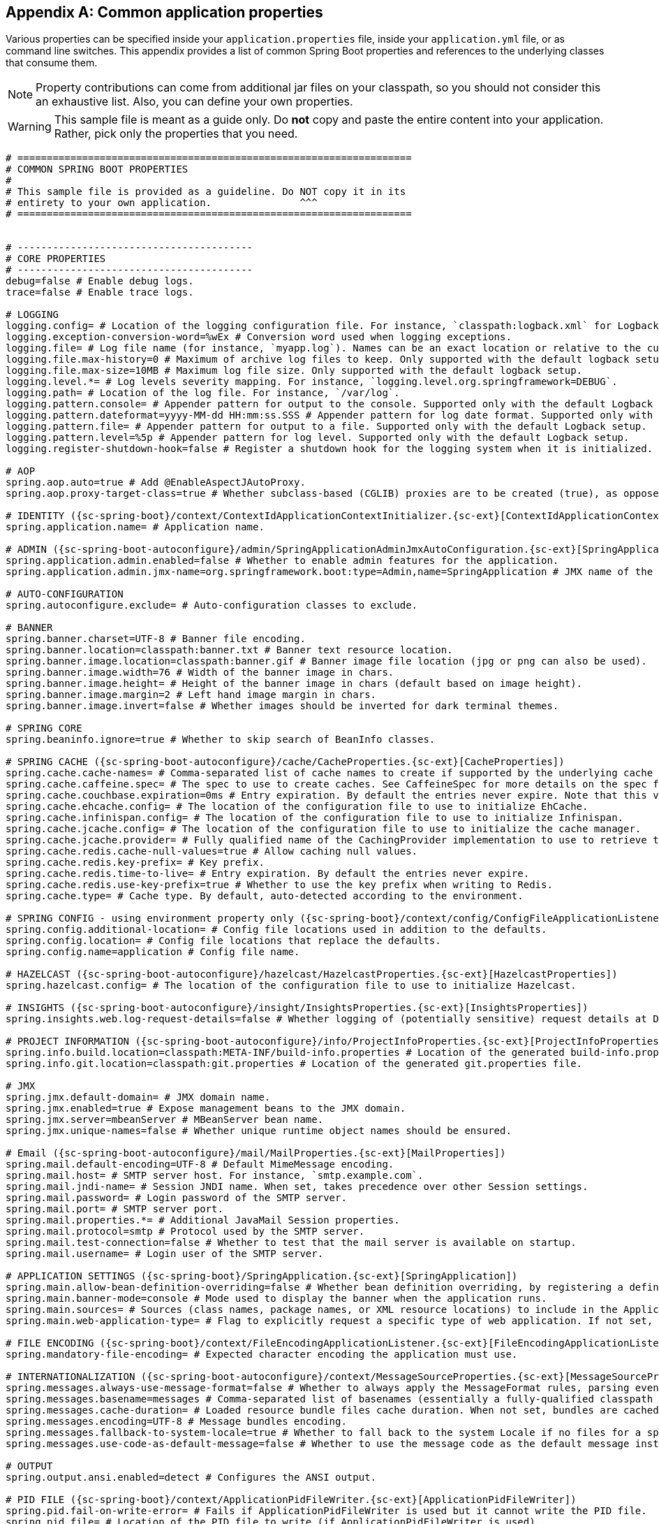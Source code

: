 :numbered!:
[appendix]
[[common-application-properties]]
== Common application properties
Various properties can be specified inside your `application.properties` file, inside
your `application.yml` file, or as command line switches. This appendix provides a list
of common Spring Boot properties and references to the underlying classes that consume
them.

NOTE: Property contributions can come from additional jar files on your classpath, so you
should not consider this an exhaustive list. Also, you can define your own properties.

WARNING: This sample file is meant as a guide only. Do **not** copy and paste the entire
content into your application. Rather, pick only the properties that you need.


[source,properties,indent=0,subs="verbatim,attributes,macros"]
----
	# ===================================================================
	# COMMON SPRING BOOT PROPERTIES
	#
	# This sample file is provided as a guideline. Do NOT copy it in its
	# entirety to your own application.               ^^^
	# ===================================================================


	# ----------------------------------------
	# CORE PROPERTIES
	# ----------------------------------------
	debug=false # Enable debug logs.
	trace=false # Enable trace logs.

	# LOGGING
	logging.config= # Location of the logging configuration file. For instance, `classpath:logback.xml` for Logback.
	logging.exception-conversion-word=%wEx # Conversion word used when logging exceptions.
	logging.file= # Log file name (for instance, `myapp.log`). Names can be an exact location or relative to the current directory.
	logging.file.max-history=0 # Maximum of archive log files to keep. Only supported with the default logback setup.
	logging.file.max-size=10MB # Maximum log file size. Only supported with the default logback setup.
	logging.level.*= # Log levels severity mapping. For instance, `logging.level.org.springframework=DEBUG`.
	logging.path= # Location of the log file. For instance, `/var/log`.
	logging.pattern.console= # Appender pattern for output to the console. Supported only with the default Logback setup.
	logging.pattern.dateformat=yyyy-MM-dd HH:mm:ss.SSS # Appender pattern for log date format. Supported only with the default Logback setup.
	logging.pattern.file= # Appender pattern for output to a file. Supported only with the default Logback setup.
	logging.pattern.level=%5p # Appender pattern for log level. Supported only with the default Logback setup.
	logging.register-shutdown-hook=false # Register a shutdown hook for the logging system when it is initialized.

	# AOP
	spring.aop.auto=true # Add @EnableAspectJAutoProxy.
	spring.aop.proxy-target-class=true # Whether subclass-based (CGLIB) proxies are to be created (true), as opposed to standard Java interface-based proxies (false).

	# IDENTITY ({sc-spring-boot}/context/ContextIdApplicationContextInitializer.{sc-ext}[ContextIdApplicationContextInitializer])
	spring.application.name= # Application name.

	# ADMIN ({sc-spring-boot-autoconfigure}/admin/SpringApplicationAdminJmxAutoConfiguration.{sc-ext}[SpringApplicationAdminJmxAutoConfiguration])
	spring.application.admin.enabled=false # Whether to enable admin features for the application.
	spring.application.admin.jmx-name=org.springframework.boot:type=Admin,name=SpringApplication # JMX name of the application admin MBean.

	# AUTO-CONFIGURATION
	spring.autoconfigure.exclude= # Auto-configuration classes to exclude.

	# BANNER
	spring.banner.charset=UTF-8 # Banner file encoding.
	spring.banner.location=classpath:banner.txt # Banner text resource location.
	spring.banner.image.location=classpath:banner.gif # Banner image file location (jpg or png can also be used).
	spring.banner.image.width=76 # Width of the banner image in chars.
	spring.banner.image.height= # Height of the banner image in chars (default based on image height).
	spring.banner.image.margin=2 # Left hand image margin in chars.
	spring.banner.image.invert=false # Whether images should be inverted for dark terminal themes.

	# SPRING CORE
	spring.beaninfo.ignore=true # Whether to skip search of BeanInfo classes.

	# SPRING CACHE ({sc-spring-boot-autoconfigure}/cache/CacheProperties.{sc-ext}[CacheProperties])
	spring.cache.cache-names= # Comma-separated list of cache names to create if supported by the underlying cache manager.
	spring.cache.caffeine.spec= # The spec to use to create caches. See CaffeineSpec for more details on the spec format.
	spring.cache.couchbase.expiration=0ms # Entry expiration. By default the entries never expire. Note that this value is ultimately converted to seconds.
	spring.cache.ehcache.config= # The location of the configuration file to use to initialize EhCache.
	spring.cache.infinispan.config= # The location of the configuration file to use to initialize Infinispan.
	spring.cache.jcache.config= # The location of the configuration file to use to initialize the cache manager.
	spring.cache.jcache.provider= # Fully qualified name of the CachingProvider implementation to use to retrieve the JSR-107 compliant cache manager. Needed only if more than one JSR-107 implementation is available on the classpath.
	spring.cache.redis.cache-null-values=true # Allow caching null values.
	spring.cache.redis.key-prefix= # Key prefix.
	spring.cache.redis.time-to-live= # Entry expiration. By default the entries never expire.
	spring.cache.redis.use-key-prefix=true # Whether to use the key prefix when writing to Redis.
	spring.cache.type= # Cache type. By default, auto-detected according to the environment.

	# SPRING CONFIG - using environment property only ({sc-spring-boot}/context/config/ConfigFileApplicationListener.{sc-ext}[ConfigFileApplicationListener])
	spring.config.additional-location= # Config file locations used in addition to the defaults.
	spring.config.location= # Config file locations that replace the defaults.
	spring.config.name=application # Config file name.

	# HAZELCAST ({sc-spring-boot-autoconfigure}/hazelcast/HazelcastProperties.{sc-ext}[HazelcastProperties])
	spring.hazelcast.config= # The location of the configuration file to use to initialize Hazelcast.

	# INSIGHTS ({sc-spring-boot-autoconfigure}/insight/InsightsProperties.{sc-ext}[InsightsProperties])
	spring.insights.web.log-request-details=false # Whether logging of (potentially sensitive) request details at DEBUG and TRACE level is allowed.

	# PROJECT INFORMATION ({sc-spring-boot-autoconfigure}/info/ProjectInfoProperties.{sc-ext}[ProjectInfoProperties])
	spring.info.build.location=classpath:META-INF/build-info.properties # Location of the generated build-info.properties file.
	spring.info.git.location=classpath:git.properties # Location of the generated git.properties file.

	# JMX
	spring.jmx.default-domain= # JMX domain name.
	spring.jmx.enabled=true # Expose management beans to the JMX domain.
	spring.jmx.server=mbeanServer # MBeanServer bean name.
	spring.jmx.unique-names=false # Whether unique runtime object names should be ensured.

	# Email ({sc-spring-boot-autoconfigure}/mail/MailProperties.{sc-ext}[MailProperties])
	spring.mail.default-encoding=UTF-8 # Default MimeMessage encoding.
	spring.mail.host= # SMTP server host. For instance, `smtp.example.com`.
	spring.mail.jndi-name= # Session JNDI name. When set, takes precedence over other Session settings.
	spring.mail.password= # Login password of the SMTP server.
	spring.mail.port= # SMTP server port.
	spring.mail.properties.*= # Additional JavaMail Session properties.
	spring.mail.protocol=smtp # Protocol used by the SMTP server.
	spring.mail.test-connection=false # Whether to test that the mail server is available on startup.
	spring.mail.username= # Login user of the SMTP server.

	# APPLICATION SETTINGS ({sc-spring-boot}/SpringApplication.{sc-ext}[SpringApplication])
	spring.main.allow-bean-definition-overriding=false # Whether bean definition overriding, by registering a definition with the same name as an existing definition, is allowed.
	spring.main.banner-mode=console # Mode used to display the banner when the application runs.
	spring.main.sources= # Sources (class names, package names, or XML resource locations) to include in the ApplicationContext.
	spring.main.web-application-type= # Flag to explicitly request a specific type of web application. If not set, auto-detected based on the classpath.

	# FILE ENCODING ({sc-spring-boot}/context/FileEncodingApplicationListener.{sc-ext}[FileEncodingApplicationListener])
	spring.mandatory-file-encoding= # Expected character encoding the application must use.

	# INTERNATIONALIZATION ({sc-spring-boot-autoconfigure}/context/MessageSourceProperties.{sc-ext}[MessageSourceProperties])
	spring.messages.always-use-message-format=false # Whether to always apply the MessageFormat rules, parsing even messages without arguments.
	spring.messages.basename=messages # Comma-separated list of basenames (essentially a fully-qualified classpath location), each following the ResourceBundle convention with relaxed support for slash based locations.
	spring.messages.cache-duration= # Loaded resource bundle files cache duration. When not set, bundles are cached forever. If a duration suffix is not specified, seconds will be used.
	spring.messages.encoding=UTF-8 # Message bundles encoding.
	spring.messages.fallback-to-system-locale=true # Whether to fall back to the system Locale if no files for a specific Locale have been found.
	spring.messages.use-code-as-default-message=false # Whether to use the message code as the default message instead of throwing a "NoSuchMessageException". Recommended during development only.

	# OUTPUT
	spring.output.ansi.enabled=detect # Configures the ANSI output.

	# PID FILE ({sc-spring-boot}/context/ApplicationPidFileWriter.{sc-ext}[ApplicationPidFileWriter])
	spring.pid.fail-on-write-error= # Fails if ApplicationPidFileWriter is used but it cannot write the PID file.
	spring.pid.file= # Location of the PID file to write (if ApplicationPidFileWriter is used).

	# PROFILES
	spring.profiles.active= # Comma-separated list of active profiles. Can be overridden by a command line switch.
	spring.profiles.include= # Unconditionally activate the specified comma-separated list of profiles (or list of profiles if using YAML).

	# QUARTZ SCHEDULER ({sc-spring-boot-autoconfigure}/quartz/QuartzProperties.{sc-ext}[QuartzProperties])
	spring.quartz.auto-startup=true # Whether to automatically start the scheduler after initialization.
	spring.quartz.jdbc.comment-prefix=-- # Prefix for single-line comments in SQL initialization scripts.
	spring.quartz.jdbc.initialize-schema=embedded # Database schema initialization mode.
	spring.quartz.jdbc.schema=classpath:org/quartz/impl/jdbcjobstore/tables_@@platform@@.sql # Path to the SQL file to use to initialize the database schema.
	spring.quartz.job-store-type=memory # Quartz job store type.
	spring.quartz.properties.*= # Additional Quartz Scheduler properties.
	spring.quartz.scheduler-name=quartzScheduler # Name of the scheduler.
	spring.quartz.startup-delay=0s # Delay after which the scheduler is started once initialization completes.
	spring.quartz.overwrite-existing-jobs=false # Whether configured jobs should overwrite existing job definitions.
	spring.quartz.wait-for-jobs-to-complete-on-shutdown=false # Whether to wait for running jobs to complete on shutdown.

	# REACTOR ({sc-spring-boot-autoconfigure}/reactor/core/ReactorCoreProperties.{sc-ext}[ReactorCoreProperties])
	spring.reactor.stacktrace-mode.enabled=false # Whether Reactor should collect stacktrace information at runtime.

	# SENDGRID ({sc-spring-boot-autoconfigure}/sendgrid/SendGridAutoConfiguration.{sc-ext}[SendGridAutoConfiguration])
	spring.sendgrid.api-key= # SendGrid API key.
	spring.sendgrid.proxy.host= # SendGrid proxy host.
	spring.sendgrid.proxy.port= # SendGrid proxy port.

	# TASK EXECUTION  ({sc-spring-boot-autoconfigure}/task/TaskExecutionProperties.{sc-ext}[TaskExecutionProperties])
	spring.task.execution.pool.allow-core-thread-timeout=true # Whether core threads are allowed to time out. This enables dynamic growing and shrinking of the pool.
	spring.task.execution.pool.core-size=8 # Core number of threads.
	spring.task.execution.pool.keep-alive=60s # Time limit for which threads may remain idle before being terminated.
	spring.task.execution.pool.max-size= # Maximum allowed number of threads. If tasks are filling up the queue, the pool can expand up to that size to accommodate the load. Ignored if the queue is unbounded.
	spring.task.execution.pool.queue-capacity= # Queue capacity. An unbounded capacity does not increase the pool and therefore ignores the "max-size" property.
	spring.task.execution.thread-name-prefix=task- # Prefix to use for the names of newly created threads.

	# TASK SCHEDULING  ({sc-spring-boot-autoconfigure}/task/TaskSchedulingProperties.{sc-ext}[TaskSchedulingProperties])
	spring.task.scheduling.pool.size=1 # Maximum allowed number of threads.
	spring.task.scheduling.thread-name-prefix=scheduling- # Prefix to use for the names of newly created threads.

	# ----------------------------------------
	# WEB PROPERTIES
	# ----------------------------------------

	# EMBEDDED SERVER CONFIGURATION ({sc-spring-boot-autoconfigure}/web/ServerProperties.{sc-ext}[ServerProperties])
	server.address= # Network address to which the server should bind.
	server.compression.enabled=false # Whether response compression is enabled.
	server.compression.excluded-user-agents= # List of user-agents to exclude from compression.
	server.compression.mime-types=text/html,text/xml,text/plain,text/css,text/javascript,application/javascript # Comma-separated list of MIME types that should be compressed.
	server.compression.min-response-size=2048 # Minimum "Content-Length" value that is required for compression to be performed.
	server.connection-timeout= # Time that connectors wait for another HTTP request before closing the connection. When not set, the connector's container-specific default is used. Use a value of -1 to indicate no (that is, an infinite) timeout.
	server.error.include-exception=false # Include the "exception" attribute.
	server.error.include-stacktrace=never # When to include a "stacktrace" attribute.
	server.error.path=/error # Path of the error controller.
	server.error.whitelabel.enabled=true # Whether to enable the default error page displayed in browsers in case of a server error.
	server.http2.enabled=false # Whether to enable HTTP/2 support, if the current environment supports it.
	server.jetty.acceptors= # Number of acceptor threads to use.
	server.jetty.accesslog.append=false # Append to log.
	server.jetty.accesslog.date-format=dd/MMM/yyyy:HH:mm:ss Z # Timestamp format of the request log.
	server.jetty.accesslog.enabled=false # Enable access log.
	server.jetty.accesslog.extended-format=false # Enable extended NCSA format.
	server.jetty.accesslog.file-date-format= # Date format to place in log file name.
	server.jetty.accesslog.filename= # Log filename. If not specified, logs redirect to "System.err".
	server.jetty.accesslog.locale= # Locale of the request log.
	server.jetty.accesslog.log-cookies=false # Enable logging of the request cookies.
	server.jetty.accesslog.log-latency=false # Enable logging of request processing time.
	server.jetty.accesslog.log-server=false # Enable logging of the request hostname.
	server.jetty.accesslog.retention-period=31 # Number of days before rotated log files are deleted.
	server.jetty.accesslog.time-zone=GMT # Timezone of the request log.
	server.jetty.max-http-post-size=0 # Maximum size, in bytes, of the HTTP post or put content.
	server.jetty.selectors= # Number of selector threads to use.
	server.max-http-header-size=0 # Maximum size, in bytes, of the HTTP message header.
	server.port=8080 # Server HTTP port.
	server.server-header= # Value to use for the Server response header (if empty, no header is sent).
	server.use-forward-headers= # Whether X-Forwarded-* headers should be applied to the HttpRequest.
	server.servlet.context-parameters.*= # Servlet context init parameters.
	server.servlet.context-path= # Context path of the application.
	server.servlet.application-display-name=application # Display name of the application.
	server.servlet.jsp.class-name=org.apache.jasper.servlet.JspServlet # The class name of the JSP servlet.
	server.servlet.jsp.init-parameters.*= # Init parameters used to configure the JSP servlet.
	server.servlet.jsp.registered=true # Whether the JSP servlet is registered.
	server.servlet.session.cookie.comment= # Comment for the session cookie.
	server.servlet.session.cookie.domain= # Domain for the session cookie.
	server.servlet.session.cookie.http-only= # "HttpOnly" flag for the session cookie.
	server.servlet.session.cookie.max-age= # Maximum age of the session cookie. If a duration suffix is not specified, seconds will be used.
	server.servlet.session.cookie.name= # Session cookie name.
	server.servlet.session.cookie.path= # Path of the session cookie.
	server.servlet.session.cookie.secure= # "Secure" flag for the session cookie.
	server.servlet.session.persistent=false # Whether to persist session data between restarts.
	server.servlet.session.store-dir= # Directory used to store session data.
	server.servlet.session.timeout= # Session timeout. If a duration suffix is not specified, seconds will be used.
	server.servlet.session.tracking-modes= # Session tracking modes (one or more of the following: "cookie", "url", "ssl").
	server.ssl.ciphers= # Supported SSL ciphers.
	server.ssl.client-auth= # Whether client authentication is wanted ("want") or needed ("need"). Requires a trust store.
	server.ssl.enabled= # Enable SSL support.
	server.ssl.enabled-protocols= # Enabled SSL protocols.
	server.ssl.key-alias= # Alias that identifies the key in the key store.
	server.ssl.key-password= # Password used to access the key in the key store.
	server.ssl.key-store= # Path to the key store that holds the SSL certificate (typically a jks file).
	server.ssl.key-store-password= # Password used to access the key store.
	server.ssl.key-store-provider= # Provider for the key store.
	server.ssl.key-store-type= # Type of the key store.
	server.ssl.protocol=TLS # SSL protocol to use.
	server.ssl.trust-store= # Trust store that holds SSL certificates.
	server.ssl.trust-store-password= # Password used to access the trust store.
	server.ssl.trust-store-provider= # Provider for the trust store.
	server.ssl.trust-store-type= # Type of the trust store.
	server.tomcat.accept-count=0 # Maximum queue length for incoming connection requests when all possible request processing threads are in use.
	server.tomcat.accesslog.buffered=true # Whether to buffer output such that it is flushed only periodically.
	server.tomcat.accesslog.directory=logs # Directory in which log files are created. Can be absolute or relative to the Tomcat base dir.
	server.tomcat.accesslog.enabled=false # Enable access log.
	server.tomcat.accesslog.file-date-format=.yyyy-MM-dd # Date format to place in the log file name.
	server.tomcat.accesslog.pattern=common # Format pattern for access logs.
	server.tomcat.accesslog.prefix=access_log # Log file name prefix.
	server.tomcat.accesslog.rename-on-rotate=false # Whether to defer inclusion of the date stamp in the file name until rotate time.
	server.tomcat.accesslog.request-attributes-enabled=false # Set request attributes for the IP address, Hostname, protocol, and port used for the request.
	server.tomcat.accesslog.rotate=true # Whether to enable access log rotation.
	server.tomcat.accesslog.suffix=.log # Log file name suffix.
	server.tomcat.additional-tld-skip-patterns= # Comma-separated list of additional patterns that match jars to ignore for TLD scanning.
	server.tomcat.background-processor-delay=30s # Delay between the invocation of backgroundProcess methods. If a duration suffix is not specified, seconds will be used.
	server.tomcat.basedir= # Tomcat base directory. If not specified, a temporary directory is used.
	server.tomcat.internal-proxies=10\\.\\d{1,3}\\.\\d{1,3}\\.\\d{1,3}|\\
			192\\.168\\.\\d{1,3}\\.\\d{1,3}|\\
			169\\.254\\.\\d{1,3}\\.\\d{1,3}|\\
			127\\.\\d{1,3}\\.\\d{1,3}\\.\\d{1,3}|\\
			172\\.1[6-9]{1}\\.\\d{1,3}\\.\\d{1,3}|\\
			172\\.2[0-9]{1}\\.\\d{1,3}\\.\\d{1,3}|\\
			172\\.3[0-1]{1}\\.\\d{1,3}\\.\\d{1,3} # Regular expression matching trusted IP addresses.
	server.tomcat.max-connections=0 # Maximum number of connections that the server accepts and processes at any given time.
	server.tomcat.max-http-header-size=0 # Maximum size, in bytes, of the HTTP message header.
	server.tomcat.max-http-post-size=0 # Maximum size, in bytes, of the HTTP post content.
	server.tomcat.max-swallow-size=2MB # Maximum amount of request body to swallow.
	server.tomcat.max-threads=0 # Maximum number of worker threads.
	server.tomcat.min-spare-threads=0 # Minimum number of worker threads.
	server.tomcat.port-header=X-Forwarded-Port # Name of the HTTP header used to override the original port value.
	server.tomcat.protocol-header= # Header that holds the incoming protocol, usually named "X-Forwarded-Proto".
	server.tomcat.protocol-header-https-value=https # Value of the protocol header indicating whether the incoming request uses SSL.
	server.tomcat.redirect-context-root= # Whether requests to the context root should be redirected by appending a / to the path.
	server.tomcat.remote-ip-header= # Name of the HTTP header from which the remote IP is extracted. For instance, `X-FORWARDED-FOR`.
	server.tomcat.resource.allow-caching=true # Whether static resource caching is permitted for this web application.
	server.tomcat.resource.cache-ttl= # Time-to-live of the static resource cache.
	server.tomcat.uri-encoding=UTF-8 # Character encoding to use to decode the URI.
	server.tomcat.use-relative-redirects= # Whether HTTP 1.1 and later location headers generated by a call to sendRedirect will use relative or absolute redirects.
	server.undertow.accesslog.dir= # Undertow access log directory.
	server.undertow.accesslog.enabled=false # Whether to enable the access log.
	server.undertow.accesslog.pattern=common # Format pattern for access logs.
	server.undertow.accesslog.prefix=access_log. # Log file name prefix.
	server.undertow.accesslog.rotate=true # Whether to enable access log rotation.
	server.undertow.accesslog.suffix=log # Log file name suffix.
	server.undertow.buffer-size= # Size of each buffer, in bytes.
	server.undertow.direct-buffers= # Whether to allocate buffers outside the Java heap.
	server.undertow.io-threads= # Number of I/O threads to create for the worker.
	server.undertow.eager-filter-init=true # Whether servlet filters should be initialized on startup.
	server.undertow.max-http-post-size=0 # Maximum size, in bytes, of the HTTP post content.
	server.undertow.worker-threads= # Number of worker threads.

	# FREEMARKER ({sc-spring-boot-autoconfigure}/freemarker/FreeMarkerProperties.{sc-ext}[FreeMarkerProperties])
	spring.freemarker.allow-request-override=false # Whether HttpServletRequest attributes are allowed to override (hide) controller generated model attributes of the same name.
	spring.freemarker.allow-session-override=false # Whether HttpSession attributes are allowed to override (hide) controller generated model attributes of the same name.
	spring.freemarker.cache=false # Whether to enable template caching.
	spring.freemarker.charset=UTF-8 # Template encoding.
	spring.freemarker.check-template-location=true # Whether to check that the templates location exists.
	spring.freemarker.content-type=text/html # Content-Type value.
	spring.freemarker.enabled=true # Whether to enable MVC view resolution for this technology.
	spring.freemarker.expose-request-attributes=false # Whether all request attributes should be added to the model prior to merging with the template.
	spring.freemarker.expose-session-attributes=false # Whether all HttpSession attributes should be added to the model prior to merging with the template.
	spring.freemarker.expose-spring-macro-helpers=true # Whether to expose a RequestContext for use by Spring's macro library, under the name "springMacroRequestContext".
	spring.freemarker.prefer-file-system-access=true # Whether to prefer file system access for template loading. File system access enables hot detection of template changes.
	spring.freemarker.prefix= # Prefix that gets prepended to view names when building a URL.
	spring.freemarker.request-context-attribute= # Name of the RequestContext attribute for all views.
	spring.freemarker.settings.*= # Well-known FreeMarker keys which are passed to FreeMarker's Configuration.
	spring.freemarker.suffix=.ftl # Suffix that gets appended to view names when building a URL.
	spring.freemarker.template-loader-path=classpath:/templates/ # Comma-separated list of template paths.
	spring.freemarker.view-names= # White list of view names that can be resolved.

	# GROOVY TEMPLATES ({sc-spring-boot-autoconfigure}/groovy/template/GroovyTemplateProperties.{sc-ext}[GroovyTemplateProperties])
	spring.groovy.template.allow-request-override=false # Whether HttpServletRequest attributes are allowed to override (hide) controller generated model attributes of the same name.
	spring.groovy.template.allow-session-override=false # Whether HttpSession attributes are allowed to override (hide) controller generated model attributes of the same name.
	spring.groovy.template.cache=false # Whether to enable template caching.
	spring.groovy.template.charset=UTF-8 # Template encoding.
	spring.groovy.template.check-template-location=true # Whether to check that the templates location exists.
	spring.groovy.template.configuration.*= # See https://docs.spring.io/spring-framework/docs/current/javadoc-api/org/springframework/web/servlet/view/groovy/GroovyMarkupConfigurer.html[GroovyMarkupConfigurer]
	spring.groovy.template.content-type=text/html # Content-Type value.
	spring.groovy.template.enabled=true # Whether to enable MVC view resolution for this technology.
	spring.groovy.template.expose-request-attributes=false # Whether all request attributes should be added to the model prior to merging with the template.
	spring.groovy.template.expose-session-attributes=false # Whether all HttpSession attributes should be added to the model prior to merging with the template.
	spring.groovy.template.expose-spring-macro-helpers=true # Whether to expose a RequestContext for use by Spring's macro library, under the name "springMacroRequestContext".
	spring.groovy.template.prefix= # Prefix that gets prepended to view names when building a URL.
	spring.groovy.template.request-context-attribute= # Name of the RequestContext attribute for all views.
	spring.groovy.template.resource-loader-path=classpath:/templates/ # Template path.
	spring.groovy.template.suffix=.tpl # Suffix that gets appended to view names when building a URL.
	spring.groovy.template.view-names= # White list of view names that can be resolved.

	# SPRING HATEOAS ({sc-spring-boot-autoconfigure}/hateoas/HateoasProperties.{sc-ext}[HateoasProperties])
	spring.hateoas.use-hal-as-default-json-media-type=true # Whether application/hal+json responses should be sent to requests that accept application/json.

	# HTTP message conversion
	spring.http.converters.preferred-json-mapper= # Preferred JSON mapper to use for HTTP message conversion. By default, auto-detected according to the environment.

	# HTTP encoding ({sc-spring-boot-autoconfigure}/http/HttpEncodingProperties.{sc-ext}[HttpEncodingProperties])
	spring.http.encoding.charset=UTF-8 # Charset of HTTP requests and responses. Added to the "Content-Type" header if not set explicitly.
	spring.http.encoding.enabled=true # Whether to enable http encoding support.
	spring.http.encoding.force= # Whether to force the encoding to the configured charset on HTTP requests and responses.
	spring.http.encoding.force-request= # Whether to force the encoding to the configured charset on HTTP requests. Defaults to true when "force" has not been specified.
	spring.http.encoding.force-response= # Whether to force the encoding to the configured charset on HTTP responses.
	spring.http.encoding.mapping= # Locale in which to encode mapping.

	# MULTIPART ({sc-spring-boot-autoconfigure}/web/servlet/MultipartProperties.{sc-ext}[MultipartProperties])
	spring.servlet.multipart.enabled=true # Whether to enable support of multipart uploads.
	spring.servlet.multipart.file-size-threshold=0 # Threshold after which files are written to disk.
	spring.servlet.multipart.location= # Intermediate location of uploaded files.
	spring.servlet.multipart.max-file-size=1MB # Max file size.
	spring.servlet.multipart.max-request-size=10MB # Max request size.
	spring.servlet.multipart.resolve-lazily=false # Whether to resolve the multipart request lazily at the time of file or parameter access.

	# JACKSON ({sc-spring-boot-autoconfigure}/jackson/JacksonProperties.{sc-ext}[JacksonProperties])
	spring.jackson.date-format= # Date format string or a fully-qualified date format class name. For instance, `yyyy-MM-dd HH:mm:ss`.
	spring.jackson.default-property-inclusion= # Controls the inclusion of properties during serialization. Configured with one of the values in Jackson's JsonInclude.Include enumeration.
	spring.jackson.deserialization.*= # Jackson on/off features that affect the way Java objects are deserialized.
	spring.jackson.generator.*= # Jackson on/off features for generators.
	spring.jackson.joda-date-time-format= # Joda date time format string. If not configured, "date-format" is used as a fallback if it is configured with a format string.
	spring.jackson.locale= # Locale used for formatting.
	spring.jackson.mapper.*= # Jackson general purpose on/off features.
	spring.jackson.parser.*= # Jackson on/off features for parsers.
	spring.jackson.property-naming-strategy= # One of the constants on Jackson's PropertyNamingStrategy. Can also be a fully-qualified class name of a PropertyNamingStrategy subclass.
	spring.jackson.serialization.*= # Jackson on/off features that affect the way Java objects are serialized.
	spring.jackson.time-zone= #  Time zone used when formatting dates. For instance, "America/Los_Angeles" or "GMT+10".
	spring.jackson.visibility.*= # Jackson visibility thresholds that can be used to limit which methods (and fields) are auto-detected.

	# GSON ({sc-spring-boot-autoconfigure}/gson/GsonProperties.{sc-ext}[GsonProperties])
	spring.gson.date-format= # Format to use when serializing Date objects.
	spring.gson.disable-html-escaping= # Whether to disable the escaping of HTML characters such as '<', '>', etc.
	spring.gson.disable-inner-class-serialization= # Whether to exclude inner classes during serialization.
	spring.gson.enable-complex-map-key-serialization= # Whether to enable serialization of complex map keys (i.e. non-primitives).
	spring.gson.exclude-fields-without-expose-annotation= # Whether to exclude all fields from consideration for serialization or deserialization that do not have the "Expose" annotation.
	spring.gson.field-naming-policy= # Naming policy that should be applied to an object's field during serialization and deserialization.
	spring.gson.generate-non-executable-json= # Whether to generate non executable JSON by prefixing the output with some special text.
	spring.gson.lenient= # Whether to be lenient about parsing JSON that doesn't conform to RFC 4627.
	spring.gson.long-serialization-policy= # Serialization policy for Long and long types.
	spring.gson.pretty-printing= # Whether to output serialized JSON that fits in a page for pretty printing.
	spring.gson.serialize-nulls= # Whether to serialize null fields.

	# JERSEY ({sc-spring-boot-autoconfigure}/jersey/JerseyProperties.{sc-ext}[JerseyProperties])
	spring.jersey.application-path= # Path that serves as the base URI for the application. If specified, overrides the value of "@ApplicationPath".
	spring.jersey.filter.order=0 # Jersey filter chain order.
	spring.jersey.init.*= # Init parameters to pass to Jersey through the servlet or filter.
	spring.jersey.servlet.load-on-startup=-1 # Load on startup priority of the Jersey servlet.
	spring.jersey.type=servlet # Jersey integration type.

	# SPRING LDAP ({sc-spring-boot-autoconfigure}/ldap/LdapProperties.{sc-ext}[LdapProperties])
	spring.ldap.anonymous-read-only=false # Whether read-only operations should use an anonymous environment.
	spring.ldap.base= # Base suffix from which all operations should originate.
	spring.ldap.base-environment.*= # LDAP specification settings.
	spring.ldap.password= # Login password of the server.
	spring.ldap.urls= # LDAP URLs of the server.
	spring.ldap.username= # Login username of the server.

	# EMBEDDED LDAP ({sc-spring-boot-autoconfigure}/ldap/embedded/EmbeddedLdapProperties.{sc-ext}[EmbeddedLdapProperties])
	spring.ldap.embedded.base-dn= # List of base DNs.
	spring.ldap.embedded.credential.username= # Embedded LDAP username.
	spring.ldap.embedded.credential.password= # Embedded LDAP password.
	spring.ldap.embedded.ldif=classpath:schema.ldif # Schema (LDIF) script resource reference.
	spring.ldap.embedded.port=0 # Embedded LDAP port.
	spring.ldap.embedded.validation.enabled=true # Whether to enable LDAP schema validation.
	spring.ldap.embedded.validation.schema= # Path to the custom schema.

	# MUSTACHE TEMPLATES ({sc-spring-boot-autoconfigure}/mustache/MustacheAutoConfiguration.{sc-ext}[MustacheAutoConfiguration])
	spring.mustache.allow-request-override=false # Whether HttpServletRequest attributes are allowed to override (hide) controller generated model attributes of the same name.
	spring.mustache.allow-session-override=false # Whether HttpSession attributes are allowed to override (hide) controller generated model attributes of the same name.
	spring.mustache.cache=false # Whether to enable template caching.
	spring.mustache.charset=UTF-8 # Template encoding.
	spring.mustache.check-template-location=true # Whether to check that the templates location exists.
	spring.mustache.content-type=text/html # Content-Type value.
	spring.mustache.enabled=true # Whether to enable MVC view resolution for this technology.
	spring.mustache.expose-request-attributes=false # Whether all request attributes should be added to the model prior to merging with the template.
	spring.mustache.expose-session-attributes=false # Whether all HttpSession attributes should be added to the model prior to merging with the template.
	spring.mustache.expose-spring-macro-helpers=true # Whether to expose a RequestContext for use by Spring's macro library, under the name "springMacroRequestContext".
	spring.mustache.prefix=classpath:/templates/ # Prefix to apply to template names.
	spring.mustache.request-context-attribute= # Name of the RequestContext attribute for all views.
	spring.mustache.suffix=.mustache # Suffix to apply to template names.
	spring.mustache.view-names= # White list of view names that can be resolved.

	# SPRING MVC ({sc-spring-boot-autoconfigure}/web/servlet/WebMvcProperties.{sc-ext}[WebMvcProperties])
	spring.mvc.async.request-timeout= # Amount of time before asynchronous request handling times out.
	spring.mvc.contentnegotiation.favor-parameter=false # Whether a request parameter ("format" by default) should be used to determine the requested media type.
	spring.mvc.contentnegotiation.favor-path-extension=false # Whether the path extension in the URL path should be used to determine the requested media type.
	spring.mvc.contentnegotiation.media-types.*= # Map file extensions to media types for content negotiation. For instance, yml to text/yaml.
	spring.mvc.contentnegotiation.parameter-name= # Query parameter name to use when "favor-parameter" is enabled.
	spring.mvc.date-format= # Date format to use. For instance, `dd/MM/yyyy`.
	spring.mvc.dispatch-trace-request=false # Whether to dispatch TRACE requests to the FrameworkServlet doService method.
	spring.mvc.dispatch-options-request=true # Whether to dispatch OPTIONS requests to the FrameworkServlet doService method.
	spring.mvc.favicon.enabled=true # Whether to enable resolution of favicon.ico.
	spring.mvc.formcontent.filter.enabled=true # Whether to enable Spring's FormContentFilter.
	spring.mvc.hiddenmethod.filter.enabled=true # Whether to enable Spring's HiddenHttpMethodFilter.
	spring.mvc.ignore-default-model-on-redirect=true # Whether the content of the "default" model should be ignored during redirect scenarios.
	spring.mvc.locale= # Locale to use. By default, this locale is overridden by the "Accept-Language" header.
	spring.mvc.locale-resolver=accept-header # Define how the locale should be resolved.
	spring.mvc.log-resolved-exception=false # Whether to enable warn logging of exceptions resolved by a "HandlerExceptionResolver".
	spring.mvc.message-codes-resolver-format= # Formatting strategy for message codes. For instance, `PREFIX_ERROR_CODE`.
	spring.mvc.pathmatch.use-registered-suffix-pattern=false # Whether suffix pattern matching should work only against extensions registered with "spring.mvc.contentnegotiation.media-types.*".
	spring.mvc.pathmatch.use-suffix-pattern=false # Whether to use suffix pattern match (".*") when matching patterns to requests.
	spring.mvc.servlet.load-on-startup=-1 # Load on startup priority of the dispatcher servlet.
	spring.mvc.servlet.path=/ # Path of the dispatcher servlet.
	spring.mvc.static-path-pattern=/** # Path pattern used for static resources.
	spring.mvc.throw-exception-if-no-handler-found=false # Whether a "NoHandlerFoundException" should be thrown if no Handler was found to process a request.
	spring.mvc.view.prefix= # Spring MVC view prefix.
	spring.mvc.view.suffix= # Spring MVC view suffix.

	# SPRING RESOURCES HANDLING ({sc-spring-boot-autoconfigure}/web/ResourceProperties.{sc-ext}[ResourceProperties])
	spring.resources.add-mappings=true # Whether to enable default resource handling.
	spring.resources.cache.cachecontrol.cache-private= # Indicate that the response message is intended for a single user and must not be stored by a shared cache.
	spring.resources.cache.cachecontrol.cache-public= # Indicate that any cache may store the response.
	spring.resources.cache.cachecontrol.max-age= # Maximum time the response should be cached, in seconds if no duration suffix is not specified.
	spring.resources.cache.cachecontrol.must-revalidate= # Indicate that once it has become stale, a cache must not use the response without re-validating it with the server.
	spring.resources.cache.cachecontrol.no-cache= # Indicate that the cached response can be reused only if re-validated with the server.
	spring.resources.cache.cachecontrol.no-store= # Indicate to not cache the response in any case.
	spring.resources.cache.cachecontrol.no-transform= # Indicate intermediaries (caches and others) that they should not transform the response content.
	spring.resources.cache.cachecontrol.proxy-revalidate= # Same meaning as the "must-revalidate" directive, except that it does not apply to private caches.
	spring.resources.cache.cachecontrol.s-max-age= # Maximum time the response should be cached by shared caches, in seconds if no duration suffix is not specified.
	spring.resources.cache.cachecontrol.stale-if-error= # Maximum time the response may be used when errors are encountered, in seconds if no duration suffix is not specified.
	spring.resources.cache.cachecontrol.stale-while-revalidate= # Maximum time the response can be served after it becomes stale, in seconds if no duration suffix is not specified.
	spring.resources.cache.period= # Cache period for the resources served by the resource handler. If a duration suffix is not specified, seconds will be used.
	spring.resources.chain.cache=true # Whether to enable caching in the Resource chain.
	spring.resources.chain.compressed=false # Whether to enable resolution of already compressed resources (gzip, brotli).
	spring.resources.chain.enabled= # Whether to enable the Spring Resource Handling chain. By default, disabled unless at least one strategy has been enabled.
	spring.resources.chain.html-application-cache=false # Whether to enable HTML5 application cache manifest rewriting.
	spring.resources.chain.strategy.content.enabled=false # Whether to enable the content Version Strategy.
	spring.resources.chain.strategy.content.paths=/** # Comma-separated list of patterns to apply to the content Version Strategy.
	spring.resources.chain.strategy.fixed.enabled=false # Whether to enable the fixed Version Strategy.
	spring.resources.chain.strategy.fixed.paths=/** # Comma-separated list of patterns to apply to the fixed Version Strategy.
	spring.resources.chain.strategy.fixed.version= # Version string to use for the fixed Version Strategy.
	spring.resources.static-locations=classpath:/META-INF/resources/,classpath:/resources/,classpath:/static/,classpath:/public/ # Locations of static resources.

	# SPRING SESSION ({sc-spring-boot-autoconfigure}/session/SessionProperties.{sc-ext}[SessionProperties])
	spring.session.store-type= # Session store type.
	spring.session.timeout= # Session timeout. If a duration suffix is not specified, seconds will be used.
	spring.session.servlet.filter-order=-2147483598 # Session repository filter order.
	spring.session.servlet.filter-dispatcher-types=async,error,request # Session repository filter dispatcher types.

	# SPRING SESSION HAZELCAST ({sc-spring-boot-autoconfigure}/session/HazelcastSessionProperties.{sc-ext}[HazelcastSessionProperties])
	spring.session.hazelcast.flush-mode=on-save # Sessions flush mode.
	spring.session.hazelcast.map-name=spring:session:sessions # Name of the map used to store sessions.

	# SPRING SESSION JDBC ({sc-spring-boot-autoconfigure}/session/JdbcSessionProperties.{sc-ext}[JdbcSessionProperties])
	spring.session.jdbc.cleanup-cron=0 * * * * * # Cron expression for expired session cleanup job.
	spring.session.jdbc.initialize-schema=embedded # Database schema initialization mode.
	spring.session.jdbc.schema=classpath:org/springframework/session/jdbc/schema-@@platform@@.sql # Path to the SQL file to use to initialize the database schema.
	spring.session.jdbc.table-name=SPRING_SESSION # Name of the database table used to store sessions.

	# SPRING SESSION MONGODB ({sc-spring-boot-autoconfigure}/session/MongoSessionProperties.{sc-ext}[MongoSessionProperties])
	spring.session.mongodb.collection-name=sessions # Collection name used to store sessions.

	# SPRING SESSION REDIS ({sc-spring-boot-autoconfigure}/session/RedisSessionProperties.{sc-ext}[RedisSessionProperties])
	spring.session.redis.cleanup-cron=0 * * * * * # Cron expression for expired session cleanup job.
	spring.session.redis.flush-mode=on-save # Sessions flush mode.
	spring.session.redis.namespace=spring:session # Namespace for keys used to store sessions.

	# THYMELEAF ({sc-spring-boot-autoconfigure}/thymeleaf/ThymeleafAutoConfiguration.{sc-ext}[ThymeleafAutoConfiguration])
	spring.thymeleaf.cache=true # Whether to enable template caching.
	spring.thymeleaf.check-template=true # Whether to check that the template exists before rendering it.
	spring.thymeleaf.check-template-location=true # Whether to check that the templates location exists.
	spring.thymeleaf.enabled=true # Whether to enable Thymeleaf view resolution for Web frameworks.
	spring.thymeleaf.enable-spring-el-compiler=false # Enable the SpringEL compiler in SpringEL expressions.
	spring.thymeleaf.encoding=UTF-8 # Template files encoding.
	spring.thymeleaf.excluded-view-names= # Comma-separated list of view names (patterns allowed) that should be excluded from resolution.
	spring.thymeleaf.mode=HTML # Template mode to be applied to templates. See also Thymeleaf's TemplateMode enum.
	spring.thymeleaf.prefix=classpath:/templates/ # Prefix that gets prepended to view names when building a URL.
	spring.thymeleaf.reactive.chunked-mode-view-names= # Comma-separated list of view names (patterns allowed) that should be the only ones executed in CHUNKED mode when a max chunk size is set.
	spring.thymeleaf.reactive.full-mode-view-names= # Comma-separated list of view names (patterns allowed) that should be executed in FULL mode even if a max chunk size is set.
	spring.thymeleaf.reactive.max-chunk-size=0 # Maximum size of data buffers used for writing to the response, in bytes.
	spring.thymeleaf.reactive.media-types= # Media types supported by the view technology.
	spring.thymeleaf.servlet.content-type=text/html # Content-Type value written to HTTP responses.
	spring.thymeleaf.suffix=.html # Suffix that gets appended to view names when building a URL.
	spring.thymeleaf.template-resolver-order= # Order of the template resolver in the chain.
	spring.thymeleaf.view-names= # Comma-separated list of view names (patterns allowed) that can be resolved.

	# SPRING WEBFLUX ({sc-spring-boot-autoconfigure}/web/reactive/WebFluxProperties.{sc-ext}[WebFluxProperties])
	spring.webflux.date-format= # Date format to use. For instance, `dd/MM/yyyy`.
	spring.webflux.static-path-pattern=/** # Path pattern used for static resources.

	# SPRING WEB SERVICES ({sc-spring-boot-autoconfigure}/webservices/WebServicesProperties.{sc-ext}[WebServicesProperties])
	spring.webservices.path=/services # Path that serves as the base URI for the services.
	spring.webservices.servlet.init= # Servlet init parameters to pass to Spring Web Services.
	spring.webservices.servlet.load-on-startup=-1 # Load on startup priority of the Spring Web Services servlet.
	spring.webservices.wsdl-locations= # Comma-separated list of locations of WSDLs and accompanying XSDs to be exposed as beans.


	# ----------------------------------------
	# SECURITY PROPERTIES
	# ----------------------------------------
	# SECURITY ({sc-spring-boot-autoconfigure}/security/SecurityProperties.{sc-ext}[SecurityProperties])
	spring.security.filter.order=-100 # Security filter chain order.
	spring.security.filter.dispatcher-types=async,error,request # Security filter chain dispatcher types.
	spring.security.user.name=user # Default user name.
	spring.security.user.password= # Password for the default user name.
	spring.security.user.roles= # Granted roles for the default user name.

	# SECURITY OAUTH2 CLIENT ({sc-spring-boot-autoconfigure}/security/oauth2/client/OAuth2ClientProperties.{sc-ext}[OAuth2ClientProperties])
	spring.security.oauth2.client.provider.*= # OAuth provider details.
	spring.security.oauth2.client.registration.*= # OAuth client registrations.

	# SECURITY OAUTH2 RESOURCE SERVER ({sc-spring-boot-autoconfigure}/security/oauth2/resource/OAuth2ResourceServerProperties.{sc-ext}[OAuth2ResourceServerProperties])
	spring.security.oauth2.resource.jwt.jwk.set-uri= # JSON Web Key URI to use to verify the JWT token.
    spring.security.oauth2.resource.jwt.oidc-issuer-location= # Location for issuer oidc
	# ----------------------------------------
	# DATA PROPERTIES
	# ----------------------------------------

	# FLYWAY ({sc-spring-boot-autoconfigure}/flyway/FlywayProperties.{sc-ext}[FlywayProperties])
	spring.flyway.baseline-description= #
	spring.flyway.baseline-on-migrate= #
	spring.flyway.baseline-version=1 # Version to start migration
	spring.flyway.batch = #
	spring.flyway.check-location=true # Whether to check that migration scripts location exists.
	spring.flyway.clean-disabled= #
	spring.flyway.clean-on-validation-error= #
	spring.flyway.dry-run-output= #
	spring.flyway.enabled=true # Whether to enable flyway.
	spring.flyway.error-handlers= #
	spring.flyway.error-overrides= #
	spring.flyway.group= #
	spring.flyway.ignore-ignored-migrations= #
	spring.flyway.ignore-future-migrations= #
	spring.flyway.ignore-missing-migrations= #
	spring.flyway.init-sqls= # SQL statements to execute to initialize a connection immediately after obtaining it.
	spring.flyway.installed-by= #
	spring.flyway.locations=classpath:db/migration # The locations of migrations scripts.
	spring.flyway.mixed= #
	spring.flyway.oracle-sqlplus= #
	spring.flyway.out-of-order= #
	spring.flyway.password= # JDBC password to use if you want Flyway to create its own DataSource.
	spring.flyway.placeholder-prefix= #
	spring.flyway.placeholder-replacement= #
	spring.flyway.placeholder-suffix= #
	spring.flyway.placeholders.*= #
	spring.flyway.repeatable-sql-migration-prefix= #
	spring.flyway.schemas= # Schemas to update.
	spring.flyway.skip-default-callbacks= #
	spring.flyway.skip-default-resolvers= #
	spring.flyway.sql-migration-prefix=V #
	spring.flyway.sql-migration-separator= #
	spring.flyway.sql-migration-suffix=.sql #
	spring.flyway.sql-migration-suffixes= #
	spring.flyway.stream= #
	spring.flyway.table= #
	spring.flyway.target= #
	spring.flyway.undo-sql-migration-prefix= #
	spring.flyway.url= # JDBC url of the database to migrate. If not set, the primary configured data source is used.
	spring.flyway.user= # Login user of the database to migrate.
	spring.flyway.validate-on-migrate= #

	# LIQUIBASE ({sc-spring-boot-autoconfigure}/liquibase/LiquibaseProperties.{sc-ext}[LiquibaseProperties])
	spring.liquibase.change-log=classpath:/db/changelog/db.changelog-master.yaml # Change log configuration path.
	spring.liquibase.check-change-log-location=true # Whether to check that the change log location exists.
	spring.liquibase.contexts= # Comma-separated list of runtime contexts to use.
	spring.liquibase.database-change-log-lock-table=DATABASECHANGELOGLOCK # Name of table to use for tracking concurrent Liquibase usage.
	spring.liquibase.database-change-log-table=DATABASECHANGELOG # Name of table to use for tracking change history.
	spring.liquibase.default-schema= # Default database schema.
	spring.liquibase.drop-first=false # Whether to first drop the database schema.
	spring.liquibase.enabled=true # Whether to enable Liquibase support.
	spring.liquibase.labels= # Comma-separated list of runtime labels to use.
	spring.liquibase.liquibase-schema= # Schema to use for Liquibase objects.
	spring.liquibase.liquibase-tablespace= # Tablespace to use for Liquibase objects.
	spring.liquibase.parameters.*= # Change log parameters.
	spring.liquibase.password= # Login password of the database to migrate.
	spring.liquibase.rollback-file= # File to which rollback SQL is written when an update is performed.
	spring.liquibase.test-rollback-on-update=false # Whether rollback should be tested before update is performed.
	spring.liquibase.url= # JDBC URL of the database to migrate. If not set, the primary configured data source is used.
	spring.liquibase.user= # Login user of the database to migrate.

	# COUCHBASE ({sc-spring-boot-autoconfigure}/couchbase/CouchbaseProperties.{sc-ext}[CouchbaseProperties])
	spring.couchbase.bootstrap-hosts= # Couchbase nodes (host or IP address) to bootstrap from.
	spring.couchbase.bucket.name=default # Name of the bucket to connect to.
	spring.couchbase.bucket.password=  # Password of the bucket.
	spring.couchbase.env.endpoints.key-value=1 # Number of sockets per node against the key/value service.
	spring.couchbase.env.endpoints.queryservice.min-endpoints=1 # Minimum number of sockets per node.
	spring.couchbase.env.endpoints.queryservice.max-endpoints=1 # Maximum number of sockets per node.
	spring.couchbase.env.endpoints.viewservice.min-endpoints=1 # Minimum number of sockets per node.
	spring.couchbase.env.endpoints.viewservice.max-endpoints=1 # Maximum number of sockets per node.
	spring.couchbase.env.ssl.enabled= # Whether to enable SSL support. Enabled automatically if a "keyStore" is provided unless specified otherwise.
	spring.couchbase.env.ssl.key-store= # Path to the JVM key store that holds the certificates.
	spring.couchbase.env.ssl.key-store-password= # Password used to access the key store.
	spring.couchbase.env.timeouts.connect=5000ms # Bucket connections timeouts.
	spring.couchbase.env.timeouts.key-value=2500ms # Blocking operations performed on a specific key timeout.
	spring.couchbase.env.timeouts.query=7500ms # N1QL query operations timeout.
	spring.couchbase.env.timeouts.socket-connect=1000ms # Socket connect connections timeout.
	spring.couchbase.env.timeouts.view=7500ms # Regular and geospatial view operations timeout.

	# DAO ({sc-spring-boot-autoconfigure}/dao/PersistenceExceptionTranslationAutoConfiguration.{sc-ext}[PersistenceExceptionTranslationAutoConfiguration])
	spring.dao.exceptiontranslation.enabled=true # Whether to enable the PersistenceExceptionTranslationPostProcessor.

	# CASSANDRA ({sc-spring-boot-autoconfigure}/cassandra/CassandraProperties.{sc-ext}[CassandraProperties])
	spring.data.cassandra.cluster-name= # Name of the Cassandra cluster.
	spring.data.cassandra.compression=none # Compression supported by the Cassandra binary protocol.
	spring.data.cassandra.connect-timeout= # Socket option: connection time out.
	spring.data.cassandra.consistency-level= # Queries consistency level.
	spring.data.cassandra.contact-points=localhost # Cluster node addresses.
	spring.data.cassandra.fetch-size= # Queries default fetch size.
	spring.data.cassandra.keyspace-name= # Keyspace name to use.
	spring.data.cassandra.load-balancing-policy= # Class name of the load balancing policy.
	spring.data.cassandra.port= # Port of the Cassandra server.
	spring.data.cassandra.password= # Login password of the server.
	spring.data.cassandra.pool.heartbeat-interval=30s # Heartbeat interval after which a message is sent on an idle connection to make sure it's still alive. If a duration suffix is not specified, seconds will be used.
	spring.data.cassandra.pool.idle-timeout=120s # Idle timeout before an idle connection is removed. If a duration suffix is not specified, seconds will be used.
	spring.data.cassandra.pool.max-queue-size=256 # Maximum number of requests that get queued if no connection is available.
	spring.data.cassandra.pool.pool-timeout=5000ms # Pool timeout when trying to acquire a connection from a host's pool.
	spring.data.cassandra.read-timeout= # Socket option: read time out.
	spring.data.cassandra.reconnection-policy= # Reconnection policy class.
	spring.data.cassandra.repositories.type=auto # Type of Cassandra repositories to enable.
	spring.data.cassandra.retry-policy= # Class name of the retry policy.
	spring.data.cassandra.serial-consistency-level= # Queries serial consistency level.
	spring.data.cassandra.schema-action=none # Schema action to take at startup.
	spring.data.cassandra.ssl=false # Enable SSL support.
	spring.data.cassandra.username= # Login user of the server.

	# DATA COUCHBASE ({sc-spring-boot-autoconfigure}/data/couchbase/CouchbaseDataProperties.{sc-ext}[CouchbaseDataProperties])
	spring.data.couchbase.auto-index=false # Automatically create views and indexes.
	spring.data.couchbase.consistency=read-your-own-writes # Consistency to apply by default on generated queries.
	spring.data.couchbase.repositories.type=auto # Type of Couchbase repositories to enable.

	# ELASTICSEARCH ({sc-spring-boot-autoconfigure}/data/elasticsearch/ElasticsearchProperties.{sc-ext}[ElasticsearchProperties])
	spring.data.elasticsearch.cluster-name=elasticsearch # Elasticsearch cluster name.
	spring.data.elasticsearch.cluster-nodes= # Comma-separated list of cluster node addresses.
	spring.data.elasticsearch.properties.*= # Additional properties used to configure the client.
	spring.data.elasticsearch.repositories.enabled=true # Whether to enable Elasticsearch repositories.

	# DATA LDAP
	spring.data.ldap.repositories.enabled=true # Whether to enable LDAP repositories.

	# MONGODB ({sc-spring-boot-autoconfigure}/mongo/MongoProperties.{sc-ext}[MongoProperties])
	spring.data.mongodb.authentication-database= # Authentication database name.
	spring.data.mongodb.database= # Database name.
	spring.data.mongodb.field-naming-strategy= # Fully qualified name of the FieldNamingStrategy to use.
	spring.data.mongodb.grid-fs-database= # GridFS database name.
	spring.data.mongodb.host= # Mongo server host. Cannot be set with URI.
	spring.data.mongodb.password= # Login password of the mongo server. Cannot be set with URI.
	spring.data.mongodb.port= # Mongo server port. Cannot be set with URI.
	spring.data.mongodb.repositories.type=auto # Type of Mongo repositories to enable.
	spring.data.mongodb.uri=mongodb://localhost/test # Mongo database URI. Cannot be set with host, port and credentials.
	spring.data.mongodb.username= # Login user of the mongo server. Cannot be set with URI.

	# DATA REDIS
	spring.data.redis.repositories.enabled=true # Whether to enable Redis repositories.

	# NEO4J ({sc-spring-boot-autoconfigure}/data/neo4j/Neo4jProperties.{sc-ext}[Neo4jProperties])
	spring.data.neo4j.auto-index=none # Auto index mode.
	spring.data.neo4j.embedded.enabled=true # Whether to enable embedded mode if the embedded driver is available.
	spring.data.neo4j.open-in-view=true # Register OpenSessionInViewInterceptor. Binds a Neo4j Session to the thread for the entire processing of the request.
	spring.data.neo4j.password= # Login password of the server.
	spring.data.neo4j.repositories.enabled=true # Whether to enable Neo4j repositories.
	spring.data.neo4j.uri= # URI used by the driver. Auto-detected by default.
	spring.data.neo4j.username= # Login user of the server.

	# DATA REST ({sc-spring-boot-autoconfigure}/data/rest/RepositoryRestProperties.{sc-ext}[RepositoryRestProperties])
	spring.data.rest.base-path= # Base path to be used by Spring Data REST to expose repository resources.
	spring.data.rest.default-media-type= # Content type to use as a default when none is specified.
	spring.data.rest.default-page-size= # Default size of pages.
	spring.data.rest.detection-strategy=default # Strategy to use to determine which repositories get exposed.
	spring.data.rest.enable-enum-translation= # Whether to enable enum value translation through the Spring Data REST default resource bundle.
	spring.data.rest.limit-param-name= # Name of the URL query string parameter that indicates how many results to return at once.
	spring.data.rest.max-page-size= # Maximum size of pages.
	spring.data.rest.page-param-name= # Name of the URL query string parameter that indicates what page to return.
	spring.data.rest.return-body-on-create= # Whether to return a response body after creating an entity.
	spring.data.rest.return-body-on-update= # Whether to return a response body after updating an entity.
	spring.data.rest.sort-param-name= # Name of the URL query string parameter that indicates what direction to sort results.

	# SOLR ({sc-spring-boot-autoconfigure}/solr/SolrProperties.{sc-ext}[SolrProperties])
	spring.data.solr.host=http://127.0.0.1:8983/solr # Solr host. Ignored if "zk-host" is set.
	spring.data.solr.repositories.enabled=true # Whether to enable Solr repositories.
	spring.data.solr.zk-host= # ZooKeeper host address in the form HOST:PORT.

	# DATA WEB ({sc-spring-boot-autoconfigure}/data/web/SpringDataWebProperties.{sc-ext}[SpringDataWebProperties])
	spring.data.web.pageable.default-page-size=20 # Default page size.
	spring.data.web.pageable.max-page-size=2000 # Maximum page size to be accepted.
	spring.data.web.pageable.one-indexed-parameters=false # Whether to expose and assume 1-based page number indexes.
	spring.data.web.pageable.page-parameter=page # Page index parameter name.
	spring.data.web.pageable.prefix= # General prefix to be prepended to the page number and page size parameters.
	spring.data.web.pageable.qualifier-delimiter=_ # Delimiter to be used between the qualifier and the actual page number and size properties.
	spring.data.web.pageable.size-parameter=size # Page size parameter name.
	spring.data.web.sort.sort-parameter=sort # Sort parameter name.

	# DATASOURCE ({sc-spring-boot-autoconfigure}/jdbc/DataSourceAutoConfiguration.{sc-ext}[DataSourceAutoConfiguration] & {sc-spring-boot-autoconfigure}/jdbc/DataSourceProperties.{sc-ext}[DataSourceProperties])
	spring.datasource.continue-on-error=false # Whether to stop if an error occurs while initializing the database.
	spring.datasource.data= # Data (DML) script resource references.
	spring.datasource.data-username= # Username of the database to execute DML scripts (if different).
	spring.datasource.data-password= # Password of the database to execute DML scripts (if different).
	spring.datasource.dbcp2.*= # Commons DBCP2 specific settings
	spring.datasource.driver-class-name= # Fully qualified name of the JDBC driver. Auto-detected based on the URL by default.
	spring.datasource.generate-unique-name=false # Whether to generate a random datasource name.
	spring.datasource.hikari.*= # Hikari specific settings
	spring.datasource.initialization-mode=embedded # Initialize the datasource with available DDL and DML scripts.
	spring.datasource.jmx-enabled=false # Whether to enable JMX support (if provided by the underlying pool).
	spring.datasource.jndi-name= # JNDI location of the datasource. Class, url, username & password are ignored when set.
	spring.datasource.name= # Name of the datasource. Default to "testdb" when using an embedded database.
	spring.datasource.password= # Login password of the database.
	spring.datasource.platform=all # Platform to use in the DDL or DML scripts (such as schema-${platform}.sql or data-${platform}.sql).
	spring.datasource.schema= # Schema (DDL) script resource references.
	spring.datasource.schema-username= # Username of the database to execute DDL scripts (if different).
	spring.datasource.schema-password= # Password of the database to execute DDL scripts (if different).
	spring.datasource.separator=; # Statement separator in SQL initialization scripts.
	spring.datasource.sql-script-encoding= # SQL scripts encoding.
	spring.datasource.tomcat.*= # Tomcat datasource specific settings
	spring.datasource.type= # Fully qualified name of the connection pool implementation to use. By default, it is auto-detected from the classpath.
	spring.datasource.url= # JDBC URL of the database.
	spring.datasource.username= # Login username of the database.
	spring.datasource.xa.data-source-class-name= # XA datasource fully qualified name.
	spring.datasource.xa.properties= # Properties to pass to the XA data source.

	# JEST (Elasticsearch HTTP client) ({sc-spring-boot-autoconfigure}/elasticsearch/jest/JestProperties.{sc-ext}[JestProperties])
	spring.elasticsearch.jest.connection-timeout=3s # Connection timeout.
	spring.elasticsearch.jest.multi-threaded=true # Whether to enable connection requests from multiple execution threads.
	spring.elasticsearch.jest.password= # Login password.
	spring.elasticsearch.jest.proxy.host= # Proxy host the HTTP client should use.
	spring.elasticsearch.jest.proxy.port= # Proxy port the HTTP client should use.
	spring.elasticsearch.jest.read-timeout=3s # Read timeout.
	spring.elasticsearch.jest.uris=http://localhost:9200 # Comma-separated list of the Elasticsearch instances to use.
	spring.elasticsearch.jest.username= # Login username.

	# Elasticsearch REST clients ({sc-spring-boot-autoconfigure}/elasticsearch/rest/RestClientProperties.{sc-ext}[RestClientProperties])
	spring.elasticsearch.rest.password= # Credentials password.
    spring.elasticsearch.rest.uris=http://localhost:9200 # Comma-separated list of the Elasticsearch instances to use.
    spring.elasticsearch.rest.username= # Credentials username.

	# H2 Web Console ({sc-spring-boot-autoconfigure}/h2/H2ConsoleProperties.{sc-ext}[H2ConsoleProperties])
	spring.h2.console.enabled=false # Whether to enable the console.
	spring.h2.console.path=/h2-console # Path at which the console is available.
	spring.h2.console.settings.trace=false # Whether to enable trace output.
	spring.h2.console.settings.web-allow-others=false # Whether to enable remote access.

	# InfluxDB ({sc-spring-boot-autoconfigure}/influx/InfluxDbProperties.{sc-ext}[InfluxDbProperties])
	spring.influx.password= # Login password.
	spring.influx.url= # URL of the InfluxDB instance to which to connect.
	spring.influx.user= # Login user.

	# JOOQ ({sc-spring-boot-autoconfigure}/jooq/JooqProperties.{sc-ext}[JooqProperties])
	spring.jooq.sql-dialect= # SQL dialect to use. Auto-detected by default.

	# JDBC ({sc-spring-boot-autoconfigure}/jdbc/JdbcProperties.{sc-ext}[JdbcProperties])
	spring.jdbc.template.fetch-size=-1 # Number of rows that should be fetched from the database when more rows are needed.
	spring.jdbc.template.max-rows=-1 # Maximum number of rows.
	spring.jdbc.template.query-timeout= # Query timeout. Default is to use the JDBC driver's default configuration. If a duration suffix is not specified, seconds will be used.

	# JPA ({sc-spring-boot-autoconfigure}/orm/jpa/JpaBaseConfiguration.{sc-ext}[JpaBaseConfiguration], {sc-spring-boot-autoconfigure}/orm/jpa/HibernateJpaAutoConfiguration.{sc-ext}[HibernateJpaAutoConfiguration])
	spring.data.jpa.repositories.bootstrap-mode=default # Bootstrap mode for JPA repositories.
	spring.data.jpa.repositories.enabled=true # Whether to enable JPA repositories.
	spring.jpa.database= # Target database to operate on, auto-detected by default. Can be alternatively set using the "databasePlatform" property.
	spring.jpa.database-platform= # Name of the target database to operate on, auto-detected by default. Can be alternatively set using the "Database" enum.
	spring.jpa.generate-ddl=false # Whether to initialize the schema on startup.
	spring.jpa.hibernate.ddl-auto= # DDL mode. This is actually a shortcut for the "hibernate.hbm2ddl.auto" property. Defaults to "create-drop" when using an embedded database and no schema manager was detected. Otherwise, defaults to "none".
	spring.jpa.hibernate.naming.implicit-strategy= # Fully qualified name of the implicit naming strategy.
	spring.jpa.hibernate.naming.physical-strategy= # Fully qualified name of the physical naming strategy.
	spring.jpa.hibernate.use-new-id-generator-mappings= # Whether to use Hibernate's newer IdentifierGenerator for AUTO, TABLE and SEQUENCE.
	spring.jpa.mapping-resources= # Mapping resources (equivalent to "mapping-file" entries in persistence.xml).
	spring.jpa.open-in-view=true # Register OpenEntityManagerInViewInterceptor. Binds a JPA EntityManager to the thread for the entire processing of the request.
	spring.jpa.properties.*= # Additional native properties to set on the JPA provider.
	spring.jpa.show-sql=false # Whether to enable logging of SQL statements.

	# JTA ({sc-spring-boot-autoconfigure}/transaction/jta/JtaAutoConfiguration.{sc-ext}[JtaAutoConfiguration])
	spring.jta.enabled=true # Whether to enable JTA support.
	spring.jta.log-dir= # Transaction logs directory.
	spring.jta.transaction-manager-id= # Transaction manager unique identifier.

	# ATOMIKOS ({sc-spring-boot}/jta/atomikos/AtomikosProperties.{sc-ext}[AtomikosProperties])
	spring.jta.atomikos.connectionfactory.borrow-connection-timeout=30 # Timeout, in seconds, for borrowing connections from the pool.
	spring.jta.atomikos.connectionfactory.ignore-session-transacted-flag=true # Whether to ignore the transacted flag when creating session.
	spring.jta.atomikos.connectionfactory.local-transaction-mode=false # Whether local transactions are desired.
	spring.jta.atomikos.connectionfactory.maintenance-interval=60 # The time, in seconds, between runs of the pool's maintenance thread.
	spring.jta.atomikos.connectionfactory.max-idle-time=60 # The time, in seconds, after which connections are cleaned up from the pool.
	spring.jta.atomikos.connectionfactory.max-lifetime=0 # The time, in seconds, that a connection can be pooled for before being destroyed. 0 denotes no limit.
	spring.jta.atomikos.connectionfactory.max-pool-size=1 # The maximum size of the pool.
	spring.jta.atomikos.connectionfactory.min-pool-size=1 # The minimum size of the pool.
	spring.jta.atomikos.connectionfactory.reap-timeout=0 # The reap timeout, in seconds, for borrowed connections. 0 denotes no limit.
	spring.jta.atomikos.connectionfactory.unique-resource-name=jmsConnectionFactory # The unique name used to identify the resource during recovery.
	spring.jta.atomikos.connectionfactory.xa-connection-factory-class-name= # Vendor-specific implementation of XAConnectionFactory.
	spring.jta.atomikos.connectionfactory.xa-properties= # Vendor-specific XA properties.
	spring.jta.atomikos.datasource.borrow-connection-timeout=30 # Timeout, in seconds, for borrowing connections from the pool.
	spring.jta.atomikos.datasource.concurrent-connection-validation= # Whether to use concurrent connection validation.
	spring.jta.atomikos.datasource.default-isolation-level= # Default isolation level of connections provided by the pool.
	spring.jta.atomikos.datasource.login-timeout= # Timeout, in seconds, for establishing a database connection.
	spring.jta.atomikos.datasource.maintenance-interval=60 # The time, in seconds, between runs of the pool's maintenance thread.
	spring.jta.atomikos.datasource.max-idle-time=60 # The time, in seconds, after which connections are cleaned up from the pool.
	spring.jta.atomikos.datasource.max-lifetime=0 # The time, in seconds, that a connection can be pooled for before being destroyed. 0 denotes no limit.
	spring.jta.atomikos.datasource.max-pool-size=1 # The maximum size of the pool.
	spring.jta.atomikos.datasource.min-pool-size=1 # The minimum size of the pool.
	spring.jta.atomikos.datasource.reap-timeout=0 # The reap timeout, in seconds, for borrowed connections. 0 denotes no limit.
	spring.jta.atomikos.datasource.test-query= # SQL query or statement used to validate a connection before returning it.
	spring.jta.atomikos.datasource.unique-resource-name=dataSource # The unique name used to identify the resource during recovery.
	spring.jta.atomikos.datasource.xa-data-source-class-name= # Vendor-specific implementation of XAConnectionFactory.
	spring.jta.atomikos.datasource.xa-properties= # Vendor-specific XA properties.
	spring.jta.atomikos.properties.allow-sub-transactions=true # Specify whether sub-transactions are allowed.
	spring.jta.atomikos.properties.checkpoint-interval=500 # Interval between checkpoints, expressed as the number of log writes between two checkpoints.
	spring.jta.atomikos.properties.default-jta-timeout=10000ms # Default timeout for JTA transactions.
	spring.jta.atomikos.properties.default-max-wait-time-on-shutdown=9223372036854775807 # How long should normal shutdown (no-force) wait for transactions to complete.
	spring.jta.atomikos.properties.enable-logging=true # Whether to enable disk logging.
	spring.jta.atomikos.properties.force-shutdown-on-vm-exit=false # Whether a VM shutdown should trigger forced shutdown of the transaction core.
	spring.jta.atomikos.properties.log-base-dir= # Directory in which the log files should be stored.
	spring.jta.atomikos.properties.log-base-name=tmlog # Transactions log file base name.
	spring.jta.atomikos.properties.max-actives=50 # Maximum number of active transactions.
	spring.jta.atomikos.properties.max-timeout=300000ms # Maximum timeout that can be allowed for transactions.
	spring.jta.atomikos.properties.recovery.delay=10000ms # Delay between two recovery scans.
	spring.jta.atomikos.properties.recovery.forget-orphaned-log-entries-delay=86400000ms # Delay after which recovery can cleanup pending ('orphaned') log entries.
	spring.jta.atomikos.properties.recovery.max-retries=5 # Number of retry attempts to commit the transaction before throwing an exception.
	spring.jta.atomikos.properties.recovery.retry-interval=10000ms # Delay between retry attempts.
	spring.jta.atomikos.properties.serial-jta-transactions=true # Whether sub-transactions should be joined when possible.
	spring.jta.atomikos.properties.service= # Transaction manager implementation that should be started.
	spring.jta.atomikos.properties.threaded-two-phase-commit=false # Whether to use different (and concurrent) threads for two-phase commit on the participating resources.
	spring.jta.atomikos.properties.transaction-manager-unique-name= # The transaction manager's unique name.

	# BITRONIX
	spring.jta.bitronix.connectionfactory.acquire-increment=1 # Number of connections to create when growing the pool.
	spring.jta.bitronix.connectionfactory.acquisition-interval=1 # Time, in seconds, to wait before trying to acquire a connection again after an invalid connection was acquired.
	spring.jta.bitronix.connectionfactory.acquisition-timeout=30 # Timeout, in seconds, for acquiring connections from the pool.
	spring.jta.bitronix.connectionfactory.allow-local-transactions=true # Whether the transaction manager should allow mixing XA and non-XA transactions.
	spring.jta.bitronix.connectionfactory.apply-transaction-timeout=false # Whether the transaction timeout should be set on the XAResource when it is enlisted.
	spring.jta.bitronix.connectionfactory.automatic-enlisting-enabled=true # Whether resources should be enlisted and delisted automatically.
	spring.jta.bitronix.connectionfactory.cache-producers-consumers=true # Whether producers and consumers should be cached.
	spring.jta.bitronix.connectionfactory.class-name= # Underlying implementation class name of the XA resource.
	spring.jta.bitronix.connectionfactory.defer-connection-release=true # Whether the provider can run many transactions on the same connection and supports transaction interleaving.
	spring.jta.bitronix.connectionfactory.disabled= # Whether this resource is disabled, meaning it's temporarily forbidden to acquire a connection from its pool.
	spring.jta.bitronix.connectionfactory.driver-properties= # Properties that should be set on the underlying implementation.
	spring.jta.bitronix.connectionfactory.failed= # Mark this resource producer as failed.
	spring.jta.bitronix.connectionfactory.ignore-recovery-failures=false # Whether recovery failures should be ignored.
	spring.jta.bitronix.connectionfactory.max-idle-time=60 # The time, in seconds, after which connections are cleaned up from the pool.
	spring.jta.bitronix.connectionfactory.max-pool-size=10 # The maximum size of the pool. 0 denotes no limit.
	spring.jta.bitronix.connectionfactory.min-pool-size=0 # The minimum size of the pool.
	spring.jta.bitronix.connectionfactory.password= # The password to use to connect to the JMS provider.
	spring.jta.bitronix.connectionfactory.share-transaction-connections=false #  Whether connections in the ACCESSIBLE state can be shared within the context of a transaction.
	spring.jta.bitronix.connectionfactory.test-connections=true # Whether connections should be tested when acquired from the pool.
	spring.jta.bitronix.connectionfactory.two-pc-ordering-position=1 # The position that this resource should take during two-phase commit (always first is Integer.MIN_VALUE, always last is Integer.MAX_VALUE).
	spring.jta.bitronix.connectionfactory.unique-name=jmsConnectionFactory # The unique name used to identify the resource during recovery.
	spring.jta.bitronix.connectionfactory.use-tm-join=true # Whether TMJOIN should be used when starting XAResources.
	spring.jta.bitronix.connectionfactory.user= # The user to use to connect to the JMS provider.
	spring.jta.bitronix.datasource.acquire-increment=1 # Number of connections to create when growing the pool.
	spring.jta.bitronix.datasource.acquisition-interval=1 # Time, in seconds, to wait before trying to acquire a connection again after an invalid connection was acquired.
	spring.jta.bitronix.datasource.acquisition-timeout=30 # Timeout, in seconds, for acquiring connections from the pool.
	spring.jta.bitronix.datasource.allow-local-transactions=true # Whether the transaction manager should allow mixing XA and non-XA transactions.
	spring.jta.bitronix.datasource.apply-transaction-timeout=false # Whether the transaction timeout should be set on the XAResource when it is enlisted.
	spring.jta.bitronix.datasource.automatic-enlisting-enabled=true # Whether resources should be enlisted and delisted automatically.
	spring.jta.bitronix.datasource.class-name= # Underlying implementation class name of the XA resource.
	spring.jta.bitronix.datasource.cursor-holdability= # The default cursor holdability for connections.
	spring.jta.bitronix.datasource.defer-connection-release=true # Whether the database can run many transactions on the same connection and supports transaction interleaving.
	spring.jta.bitronix.datasource.disabled= # Whether this resource is disabled, meaning it's temporarily forbidden to acquire a connection from its pool.
	spring.jta.bitronix.datasource.driver-properties= # Properties that should be set on the underlying implementation.
	spring.jta.bitronix.datasource.enable-jdbc4-connection-test= # Whether Connection.isValid() is called when acquiring a connection from the pool.
	spring.jta.bitronix.datasource.failed= # Mark this resource producer as failed.
	spring.jta.bitronix.datasource.ignore-recovery-failures=false # Whether recovery failures should be ignored.
	spring.jta.bitronix.datasource.isolation-level= # The default isolation level for connections.
	spring.jta.bitronix.datasource.local-auto-commit= # The default auto-commit mode for local transactions.
	spring.jta.bitronix.datasource.login-timeout= # Timeout, in seconds, for establishing a database connection.
	spring.jta.bitronix.datasource.max-idle-time=60 # The time, in seconds, after which connections are cleaned up from the pool.
	spring.jta.bitronix.datasource.max-pool-size=10 # The maximum size of the pool. 0 denotes no limit.
	spring.jta.bitronix.datasource.min-pool-size=0 # The minimum size of the pool.
	spring.jta.bitronix.datasource.prepared-statement-cache-size=0 # The target size of the prepared statement cache. 0 disables the cache.
	spring.jta.bitronix.datasource.share-transaction-connections=false #  Whether connections in the ACCESSIBLE state can be shared within the context of a transaction.
	spring.jta.bitronix.datasource.test-query= # SQL query or statement used to validate a connection before returning it.
	spring.jta.bitronix.datasource.two-pc-ordering-position=1 # The position that this resource should take during two-phase commit (always first is Integer.MIN_VALUE, and always last is Integer.MAX_VALUE).
	spring.jta.bitronix.datasource.unique-name=dataSource # The unique name used to identify the resource during recovery.
	spring.jta.bitronix.datasource.use-tm-join=true # Whether TMJOIN should be used when starting XAResources.
	spring.jta.bitronix.properties.allow-multiple-lrc=false # Whether to allow multiple LRC resources to be enlisted into the same transaction.
	spring.jta.bitronix.properties.asynchronous2-pc=false # Whether to enable asynchronously execution of two phase commit.
	spring.jta.bitronix.properties.background-recovery-interval-seconds=60 # Interval in seconds at which to run the recovery process in the background.
	spring.jta.bitronix.properties.current-node-only-recovery=true # Whether to recover only the current node.
	spring.jta.bitronix.properties.debug-zero-resource-transaction=false # Whether to log the creation and commit call stacks of transactions executed without a single enlisted resource.
	spring.jta.bitronix.properties.default-transaction-timeout=60 # Default transaction timeout, in seconds.
	spring.jta.bitronix.properties.disable-jmx=false # Whether to enable JMX support.
	spring.jta.bitronix.properties.exception-analyzer= # Set the fully qualified name of the exception analyzer implementation to use.
	spring.jta.bitronix.properties.filter-log-status=false # Whether to enable filtering of logs so that only mandatory logs are written.
	spring.jta.bitronix.properties.force-batching-enabled=true #  Whether disk forces are batched.
	spring.jta.bitronix.properties.forced-write-enabled=true # Whether logs are forced to disk.
	spring.jta.bitronix.properties.graceful-shutdown-interval=60 # Maximum amount of seconds the TM waits for transactions to get done before aborting them at shutdown time.
	spring.jta.bitronix.properties.jndi-transaction-synchronization-registry-name= # JNDI name of the TransactionSynchronizationRegistry.
	spring.jta.bitronix.properties.jndi-user-transaction-name= # JNDI name of the UserTransaction.
	spring.jta.bitronix.properties.journal=disk # Name of the journal. Can be 'disk', 'null', or a class name.
	spring.jta.bitronix.properties.log-part1-filename=btm1.tlog # Name of the first fragment of the journal.
	spring.jta.bitronix.properties.log-part2-filename=btm2.tlog # Name of the second fragment of the journal.
	spring.jta.bitronix.properties.max-log-size-in-mb=2 # Maximum size in megabytes of the journal fragments.
	spring.jta.bitronix.properties.resource-configuration-filename= # ResourceLoader configuration file name.
	spring.jta.bitronix.properties.server-id= # ASCII ID that must uniquely identify this TM instance. Defaults to the machine's IP address.
	spring.jta.bitronix.properties.skip-corrupted-logs=false # Skip corrupted transactions log entries.
	spring.jta.bitronix.properties.warn-about-zero-resource-transaction=true # Whether to log a warning for transactions executed without a single enlisted resource.

	# EMBEDDED MONGODB ({sc-spring-boot-autoconfigure}/mongo/embedded/EmbeddedMongoProperties.{sc-ext}[EmbeddedMongoProperties])
	spring.mongodb.embedded.features=sync_delay # Comma-separated list of features to enable.
	spring.mongodb.embedded.storage.database-dir= # Directory used for data storage.
	spring.mongodb.embedded.storage.oplog-size= # Maximum size of the oplog, in megabytes.
	spring.mongodb.embedded.storage.repl-set-name= # Name of the replica set.
	spring.mongodb.embedded.version=3.2.2 # Version of Mongo to use.

	# REDIS ({sc-spring-boot-autoconfigure}/data/redis/RedisProperties.{sc-ext}[RedisProperties])
	spring.redis.cluster.max-redirects= # Maximum number of redirects to follow when executing commands across the cluster.
	spring.redis.cluster.nodes= # Comma-separated list of "host:port" pairs to bootstrap from.
	spring.redis.database=0 # Database index used by the connection factory.
	spring.redis.url= # Connection URL. Overrides host, port, and password. User is ignored. Example: redis://user:password@example.com:6379
	spring.redis.host=localhost # Redis server host.
	spring.redis.jedis.pool.max-active=8 # Maximum number of connections that can be allocated by the pool at a given time. Use a negative value for no limit.
	spring.redis.jedis.pool.max-idle=8 # Maximum number of "idle" connections in the pool. Use a negative value to indicate an unlimited number of idle connections.
	spring.redis.jedis.pool.max-wait=-1ms # Maximum amount of time a connection allocation should block before throwing an exception when the pool is exhausted. Use a negative value to block indefinitely.
	spring.redis.jedis.pool.min-idle=0 # Target for the minimum number of idle connections to maintain in the pool. This setting only has an effect if it is positive.
	spring.redis.lettuce.pool.max-active=8 # Maximum number of connections that can be allocated by the pool at a given time. Use a negative value for no limit.
	spring.redis.lettuce.pool.max-idle=8 # Maximum number of "idle" connections in the pool. Use a negative value to indicate an unlimited number of idle connections.
	spring.redis.lettuce.pool.max-wait=-1ms # Maximum amount of time a connection allocation should block before throwing an exception when the pool is exhausted. Use a negative value to block indefinitely.
	spring.redis.lettuce.pool.min-idle=0 # Target for the minimum number of idle connections to maintain in the pool. This setting only has an effect if it is positive.
	spring.redis.lettuce.shutdown-timeout=100ms # Shutdown timeout.
	spring.redis.password= # Login password of the redis server.
	spring.redis.port=6379 # Redis server port.
	spring.redis.sentinel.master= # Name of the Redis server.
	spring.redis.sentinel.nodes= # Comma-separated list of "host:port" pairs.
	spring.redis.ssl=false # Whether to enable SSL support.
	spring.redis.timeout= # Connection timeout.

	# TRANSACTION ({sc-spring-boot-autoconfigure}/transaction/TransactionProperties.{sc-ext}[TransactionProperties])
	spring.transaction.default-timeout= # Default transaction timeout. If a duration suffix is not specified, seconds will be used.
	spring.transaction.rollback-on-commit-failure= # Whether to roll back on commit failures.



	# ----------------------------------------
	# INTEGRATION PROPERTIES
	# ----------------------------------------

	# ACTIVEMQ ({sc-spring-boot-autoconfigure}/jms/activemq/ActiveMQProperties.{sc-ext}[ActiveMQProperties])
	spring.activemq.broker-url= # URL of the ActiveMQ broker. Auto-generated by default.
	spring.activemq.close-timeout=15s # Time to wait before considering a close complete.
	spring.activemq.in-memory=true # Whether the default broker URL should be in memory. Ignored if an explicit broker has been specified.
	spring.activemq.non-blocking-redelivery=false # Whether to stop message delivery before re-delivering messages from a rolled back transaction. This implies that message order is not preserved when this is enabled.
	spring.activemq.password= # Login password of the broker.
	spring.activemq.send-timeout=0ms # Time to wait on message sends for a response. Set it to 0 to wait forever.
	spring.activemq.user= # Login user of the broker.
	spring.activemq.packages.trust-all= # Whether to trust all packages.
	spring.activemq.packages.trusted= # Comma-separated list of specific packages to trust (when not trusting all packages).
	spring.activemq.pool.block-if-full=true # Whether to block when a connection is requested and the pool is full. Set it to false to throw a "JMSException" instead.
	spring.activemq.pool.block-if-full-timeout=-1ms # Blocking period before throwing an exception if the pool is still full.
	spring.activemq.pool.enabled=false # Whether a JmsPoolConnectionFactory should be created, instead of a regular ConnectionFactory.
	spring.activemq.pool.idle-timeout=30s # Connection idle timeout.
	spring.activemq.pool.max-connections=1 # Maximum number of pooled connections.
	spring.activemq.pool.max-sessions-per-connection=500 # Maximum number of pooled sessions per connection in the pool.
	spring.activemq.pool.time-between-expiration-check=-1ms # Time to sleep between runs of the idle connection eviction thread. When negative, no idle connection eviction thread runs.
	spring.activemq.pool.use-anonymous-producers=true # Whether to use only one anonymous "MessageProducer" instance. Set it to false to create one "MessageProducer" every time one is required.

	# ARTEMIS ({sc-spring-boot-autoconfigure}/jms/artemis/ArtemisProperties.{sc-ext}[ArtemisProperties])
	spring.artemis.embedded.cluster-password= # Cluster password. Randomly generated on startup by default.
	spring.artemis.embedded.data-directory= # Journal file directory. Not necessary if persistence is turned off.
	spring.artemis.embedded.enabled=true # Whether to enable embedded mode if the Artemis server APIs are available.
	spring.artemis.embedded.persistent=false # Whether to enable persistent store.
	spring.artemis.embedded.queues= # Comma-separated list of queues to create on startup.
	spring.artemis.embedded.server-id= # Server ID. By default, an auto-incremented counter is used.
	spring.artemis.embedded.topics= # Comma-separated list of topics to create on startup.
	spring.artemis.host=localhost # Artemis broker host.
	spring.artemis.mode= # Artemis deployment mode, auto-detected by default.
	spring.artemis.password= # Login password of the broker.
	spring.artemis.pool.block-if-full=true # Whether to block when a connection is requested and the pool is full. Set it to false to throw a "JMSException" instead.
	spring.artemis.pool.block-if-full-timeout=-1ms # Blocking period before throwing an exception if the pool is still full.
	spring.artemis.pool.enabled=false # Whether a JmsPoolConnectionFactory should be created, instead of a regular ConnectionFactory.
	spring.artemis.pool.idle-timeout=30s # Connection idle timeout.
	spring.artemis.pool.max-connections=1 # Maximum number of pooled connections.
	spring.artemis.pool.max-sessions-per-connection=500 # Maximum number of pooled sessions per connection in the pool.
	spring.artemis.pool.time-between-expiration-check=-1ms # Time to sleep between runs of the idle connection eviction thread. When negative, no idle connection eviction thread runs.
	spring.artemis.pool.use-anonymous-producers=true # Whether to use only one anonymous "MessageProducer" instance. Set it to false to create one "MessageProducer" every time one is required.
	spring.artemis.port=61616 # Artemis broker port.
	spring.artemis.user= # Login user of the broker.

	# SPRING BATCH ({sc-spring-boot-autoconfigure}/batch/BatchProperties.{sc-ext}[BatchProperties])
	spring.batch.initialize-schema=embedded # Database schema initialization mode.
	spring.batch.job.enabled=true # Execute all Spring Batch jobs in the context on startup.
	spring.batch.job.names= # Comma-separated list of job names to execute on startup (for instance, `job1,job2`). By default, all Jobs found in the context are executed.
	spring.batch.schema=classpath:org/springframework/batch/core/schema-@@platform@@.sql # Path to the SQL file to use to initialize the database schema.
	spring.batch.table-prefix= # Table prefix for all the batch meta-data tables.

	# SPRING INTEGRATION ({sc-spring-boot-autoconfigure}/integration/IntegrationProperties.{sc-ext}[IntegrationProperties])
	spring.integration.jdbc.initialize-schema=embedded # Database schema initialization mode.
	spring.integration.jdbc.schema=classpath:org/springframework/integration/jdbc/schema-@@platform@@.sql # Path to the SQL file to use to initialize the database schema.

	# JMS ({sc-spring-boot-autoconfigure}/jms/JmsProperties.{sc-ext}[JmsProperties])
	spring.jms.cache.consumers=false # Whether to cache message consumers.
	spring.jms.cache.enabled=true # Whether to cache sessions.
	spring.jms.cache.producers=true # Whether to cache message producers.
	spring.jms.cache.session-cache-size=1 # Size of the session cache (per JMS Session type).
	spring.jms.jndi-name= # Connection factory JNDI name. When set, takes precedence to others connection factory auto-configurations.
	spring.jms.listener.acknowledge-mode= # Acknowledge mode of the container. By default, the listener is transacted with automatic acknowledgment.
	spring.jms.listener.auto-startup=true # Start the container automatically on startup.
	spring.jms.listener.concurrency= # Minimum number of concurrent consumers.
	spring.jms.listener.max-concurrency= # Maximum number of concurrent consumers.
	spring.jms.pub-sub-domain=false # Whether the default destination type is topic.
	spring.jms.template.default-destination= # Default destination to use on send and receive operations that do not have a destination parameter.
	spring.jms.template.delivery-delay= # Delivery delay to use for send calls.
	spring.jms.template.delivery-mode= # Delivery mode. Enables QoS (Quality of Service) when set.
	spring.jms.template.priority= # Priority of a message when sending. Enables QoS (Quality of Service) when set.
	spring.jms.template.qos-enabled= # Whether to enable explicit QoS (Quality of Service) when sending a message.
	spring.jms.template.receive-timeout= # Timeout to use for receive calls.
	spring.jms.template.time-to-live= # Time-to-live of a message when sending. Enables QoS (Quality of Service) when set.

	# APACHE KAFKA ({sc-spring-boot-autoconfigure}/kafka/KafkaProperties.{sc-ext}[KafkaProperties])
	spring.kafka.admin.client-id= # ID to pass to the server when making requests. Used for server-side logging.
	spring.kafka.admin.fail-fast=false # Whether to fail fast if the broker is not available on startup.
	spring.kafka.admin.properties.*= # Additional admin-specific properties used to configure the client.
	spring.kafka.admin.ssl.key-password= # Password of the private key in the key store file.
	spring.kafka.admin.ssl.key-store-location= # Location of the key store file.
	spring.kafka.admin.ssl.key-store-password= # Store password for the key store file.
	spring.kafka.admin.ssl.key-store-type= # Type of the key store.
	spring.kafka.admin.ssl.protocol= # SSL protocol to use.
	spring.kafka.admin.ssl.trust-store-location= # Location of the trust store file.
	spring.kafka.admin.ssl.trust-store-password= # Store password for the trust store file.
	spring.kafka.admin.ssl.trust-store-type= # Type of the trust store.
	spring.kafka.bootstrap-servers= # Comma-delimited list of host:port pairs to use for establishing the initial connection to the Kafka cluster. Applies to all components unless overridden.
	spring.kafka.client-id= # ID to pass to the server when making requests. Used for server-side logging.
	spring.kafka.consumer.auto-commit-interval= # Frequency with which the consumer offsets are auto-committed to Kafka if 'enable.auto.commit' is set to true.
	spring.kafka.consumer.auto-offset-reset= # What to do when there is no initial offset in Kafka or if the current offset no longer exists on the server.
	spring.kafka.consumer.bootstrap-servers= # Comma-delimited list of host:port pairs to use for establishing the initial connection to the Kafka cluster. Overrides the global property, for consumers.
	spring.kafka.consumer.client-id= # ID to pass to the server when making requests. Used for server-side logging.
	spring.kafka.consumer.enable-auto-commit= # Whether the consumer's offset is periodically committed in the background.
	spring.kafka.consumer.fetch-max-wait= # Maximum amount of time the server blocks before answering the fetch request if there isn't sufficient data to immediately satisfy the requirement given by "fetch.min.bytes".
	spring.kafka.consumer.fetch-min-size= # Minimum amount of data, in bytes, the server should return for a fetch request.
	spring.kafka.consumer.group-id= # Unique string that identifies the consumer group to which this consumer belongs.
	spring.kafka.consumer.heartbeat-interval= # Expected time between heartbeats to the consumer coordinator.
	spring.kafka.consumer.key-deserializer= # Deserializer class for keys.
	spring.kafka.consumer.max-poll-records= # Maximum number of records returned in a single call to poll().
	spring.kafka.consumer.properties.*= # Additional consumer-specific properties used to configure the client.
	spring.kafka.consumer.ssl.key-password= # Password of the private key in the key store file.
	spring.kafka.consumer.ssl.key-store-location= # Location of the key store file.
	spring.kafka.consumer.ssl.key-store-password= # Store password for the key store file.
	spring.kafka.consumer.ssl.key-store-type= # Type of the key store.
	spring.kafka.consumer.ssl.protocol= # SSL protocol to use.
	spring.kafka.consumer.ssl.trust-store-location= # Location of the trust store file.
	spring.kafka.consumer.ssl.trust-store-password= # Store password for the trust store file.
	spring.kafka.consumer.ssl.trust-store-type= # Type of the trust store.
	spring.kafka.consumer.value-deserializer= # Deserializer class for values.
	spring.kafka.jaas.control-flag=required # Control flag for login configuration.
	spring.kafka.jaas.enabled=false # Whether to enable JAAS configuration.
	spring.kafka.jaas.login-module=com.sun.security.auth.module.Krb5LoginModule # Login module.
	spring.kafka.jaas.options= # Additional JAAS options.
	spring.kafka.listener.ack-count= # Number of records between offset commits when ackMode is "COUNT" or "COUNT_TIME".
	spring.kafka.listener.ack-mode= # Listener AckMode. See the spring-kafka documentation.
	spring.kafka.listener.ack-time= # Time between offset commits when ackMode is "TIME" or "COUNT_TIME".
	spring.kafka.listener.client-id= # Prefix for the listener's consumer client.id property.
	spring.kafka.listener.concurrency= # Number of threads to run in the listener containers.
	spring.kafka.listener.idle-event-interval= # Time between publishing idle consumer events (no data received).
	spring.kafka.listener.log-container-config= # Whether to log the container configuration during initialization (INFO level).
	spring.kafka.listener.monitor-interval= # Time between checks for non-responsive consumers. If a duration suffix is not specified, seconds will be used.
	spring.kafka.listener.no-poll-threshold= # Multiplier applied to "pollTimeout" to determine if a consumer is non-responsive.
	spring.kafka.listener.poll-timeout= # Timeout to use when polling the consumer.
	spring.kafka.listener.type=single # Listener type.
	spring.kafka.producer.acks= # Number of acknowledgments the producer requires the leader to have received before considering a request complete.
	spring.kafka.producer.batch-size= # Default batch size in bytes.
	spring.kafka.producer.bootstrap-servers= # Comma-delimited list of host:port pairs to use for establishing the initial connection to the Kafka cluster. Overrides the global property, for producers.
	spring.kafka.producer.buffer-memory= # Total bytes of memory the producer can use to buffer records waiting to be sent to the server.
	spring.kafka.producer.client-id= # ID to pass to the server when making requests. Used for server-side logging.
	spring.kafka.producer.compression-type= # Compression type for all data generated by the producer.
	spring.kafka.producer.key-serializer= # Serializer class for keys.
	spring.kafka.producer.properties.*= # Additional producer-specific properties used to configure the client.
	spring.kafka.producer.retries= # When greater than zero, enables retrying of failed sends.
	spring.kafka.producer.ssl.key-password= # Password of the private key in the key store file.
	spring.kafka.producer.ssl.key-store-location= # Location of the key store file.
	spring.kafka.producer.ssl.key-store-password= # Store password for the key store file.
	spring.kafka.producer.ssl.key-store-type= # Type of the key store.
	spring.kafka.producer.ssl.protocol= # SSL protocol to use.
	spring.kafka.producer.ssl.trust-store-location= # Location of the trust store file.
	spring.kafka.producer.ssl.trust-store-password= # Store password for the trust store file.
	spring.kafka.producer.ssl.trust-store-type= # Type of the trust store.
	spring.kafka.producer.transaction-id-prefix= # When non empty, enables transaction support for producer.
	spring.kafka.producer.value-serializer= # Serializer class for values.
	spring.kafka.properties.*= # Additional properties, common to producers and consumers, used to configure the client.
	spring.kafka.ssl.key-password= # Password of the private key in the key store file.
	spring.kafka.ssl.key-store-location= # Location of the key store file.
	spring.kafka.ssl.key-store-password= # Store password for the key store file.
	spring.kafka.ssl.key-store-type= # Type of the key store.
	spring.kafka.ssl.protocol= # SSL protocol to use.
	spring.kafka.ssl.trust-store-location= # Location of the trust store file.
	spring.kafka.ssl.trust-store-password= # Store password for the trust store file.
	spring.kafka.ssl.trust-store-type= # Type of the trust store.
	spring.kafka.streams.application-id = # Kafka streams application.id property; default spring.application.name.
	spring.kafka.streams.auto-startup=true # Whether or not to auto-start the streams factory bean.
	spring.kafka.streams.bootstrap-servers= # Comma-delimited list of host:port pairs to use for establishing the initial connection to the Kafka cluster. Overrides the global property, for streams.
	spring.kafka.streams.cache-max-bytes-buffering= # Maximum number of memory bytes to be used for buffering across all threads.
	spring.kafka.streams.client-id= # ID to pass to the server when making requests. Used for server-side logging.
	spring.kafka.streams.properties.*= # Additional Kafka properties used to configure the streams.
	spring.kafka.streams.replication-factor= # The replication factor for change log topics and repartition topics created by the stream processing application.
	spring.kafka.streams.ssl.key-password= # Password of the private key in the key store file.
	spring.kafka.streams.ssl.key-store-location= # Location of the key store file.
	spring.kafka.streams.ssl.key-store-password= # Store password for the key store file.
	spring.kafka.streams.ssl.key-store-type= # Type of the key store.
	spring.kafka.streams.ssl.protocol= # SSL protocol to use.
	spring.kafka.streams.ssl.trust-store-location= # Location of the trust store file.
	spring.kafka.streams.ssl.trust-store-password= # Store password for the trust store file.
	spring.kafka.streams.ssl.trust-store-type= # Type of the trust store.
	spring.kafka.streams.state-dir= # Directory location for the state store.
	spring.kafka.template.default-topic= # Default topic to which messages are sent.

	# RABBIT ({sc-spring-boot-autoconfigure}/amqp/RabbitProperties.{sc-ext}[RabbitProperties])
	spring.rabbitmq.addresses= # Comma-separated list of addresses to which the client should connect.
	spring.rabbitmq.cache.channel.checkout-timeout= # Duration to wait to obtain a channel if the cache size has been reached.
	spring.rabbitmq.cache.channel.size= # Number of channels to retain in the cache.
	spring.rabbitmq.cache.connection.mode=channel # Connection factory cache mode.
	spring.rabbitmq.cache.connection.size= # Number of connections to cache.
	spring.rabbitmq.connection-timeout= # Connection timeout. Set it to zero to wait forever.
	spring.rabbitmq.dynamic=true # Whether to create an AmqpAdmin bean.
	spring.rabbitmq.host=localhost # RabbitMQ host.
	spring.rabbitmq.listener.direct.acknowledge-mode= # Acknowledge mode of container.
	spring.rabbitmq.listener.direct.auto-startup=true # Whether to start the container automatically on startup.
	spring.rabbitmq.listener.direct.consumers-per-queue= # Number of consumers per queue.
	spring.rabbitmq.listener.direct.default-requeue-rejected= # Whether rejected deliveries are re-queued by default.
	spring.rabbitmq.listener.direct.idle-event-interval= # How often idle container events should be published.
	spring.rabbitmq.listener.direct.prefetch= # Number of messages to be handled in a single request. It should be greater than or equal to the transaction size (if used).
	spring.rabbitmq.listener.direct.retry.enabled=false # Whether publishing retries are enabled.
	spring.rabbitmq.listener.direct.retry.initial-interval=1000ms # Duration between the first and second attempt to deliver a message.
	spring.rabbitmq.listener.direct.retry.max-attempts=3 # Maximum number of attempts to deliver a message.
	spring.rabbitmq.listener.direct.retry.max-interval=10000ms # Maximum duration between attempts.
	spring.rabbitmq.listener.direct.retry.multiplier=1 # Multiplier to apply to the previous retry interval.
	spring.rabbitmq.listener.direct.retry.stateless=true # Whether retries are stateless or stateful.
	spring.rabbitmq.listener.simple.acknowledge-mode= # Acknowledge mode of container.
	spring.rabbitmq.listener.simple.auto-startup=true # Whether to start the container automatically on startup.
	spring.rabbitmq.listener.simple.concurrency= # Minimum number of listener invoker threads.
	spring.rabbitmq.listener.simple.default-requeue-rejected= # Whether rejected deliveries are re-queued by default.
	spring.rabbitmq.listener.simple.idle-event-interval= # How often idle container events should be published.
	spring.rabbitmq.listener.simple.max-concurrency= # Maximum number of listener invoker threads.
	spring.rabbitmq.listener.simple.prefetch= # Number of messages to be handled in a single request. It should be greater than or equal to the transaction size (if used).
	spring.rabbitmq.listener.simple.retry.enabled=false # Whether publishing retries are enabled.
	spring.rabbitmq.listener.simple.retry.initial-interval=1000ms # Duration between the first and second attempt to deliver a message.
	spring.rabbitmq.listener.simple.retry.max-attempts=3 # Maximum number of attempts to deliver a message.
	spring.rabbitmq.listener.simple.retry.max-interval=10000ms # Maximum duration between attempts.
	spring.rabbitmq.listener.simple.retry.multiplier=1 # Multiplier to apply to the previous retry interval.
	spring.rabbitmq.listener.simple.retry.stateless=true # Whether retries are stateless or stateful.
	spring.rabbitmq.listener.simple.transaction-size= # Number of messages to be processed in a transaction. That is, the number of messages between acks. For best results, it should be less than or equal to the prefetch count.
	spring.rabbitmq.listener.type=simple # Listener container type.
	spring.rabbitmq.password=guest # Login to authenticate against the broker.
	spring.rabbitmq.port=5672 # RabbitMQ port.
	spring.rabbitmq.publisher-confirms=false # Whether to enable publisher confirms.
	spring.rabbitmq.publisher-returns=false # Whether to enable publisher returns.
	spring.rabbitmq.requested-heartbeat= # Requested heartbeat timeout; zero for none. If a duration suffix is not specified, seconds will be used.
	spring.rabbitmq.ssl.enabled=false # Whether to enable SSL support.
	spring.rabbitmq.ssl.key-store= # Path to the key store that holds the SSL certificate.
	spring.rabbitmq.ssl.key-store-password= # Password used to access the key store.
	spring.rabbitmq.ssl.key-store-type=PKCS12 # Key store type.
	spring.rabbitmq.ssl.trust-store= # Trust store that holds SSL certificates.
	spring.rabbitmq.ssl.trust-store-password= # Password used to access the trust store.
	spring.rabbitmq.ssl.trust-store-type=JKS # Trust store type.
	spring.rabbitmq.ssl.algorithm= # SSL algorithm to use. By default, configured by the Rabbit client library.
	spring.rabbitmq.template.exchange= # Name of the default exchange to use for send operations.
	spring.rabbitmq.template.mandatory= # Whether to enable mandatory messages.
	spring.rabbitmq.template.queue= # Name of the default queue to receive messages from when none is specified explicitly.
	spring.rabbitmq.template.receive-timeout= # Timeout for `receive()` operations.
	spring.rabbitmq.template.reply-timeout= # Timeout for `sendAndReceive()` operations.
	spring.rabbitmq.template.retry.enabled=false # Whether publishing retries are enabled.
	spring.rabbitmq.template.retry.initial-interval=1000ms # Duration between the first and second attempt to deliver a message.
	spring.rabbitmq.template.retry.max-attempts=3 # Maximum number of attempts to deliver a message.
	spring.rabbitmq.template.retry.max-interval=10000ms # Maximum duration between attempts.
	spring.rabbitmq.template.retry.multiplier=1 # Multiplier to apply to the previous retry interval.
	spring.rabbitmq.template.routing-key= # Value of a default routing key to use for send operations.
	spring.rabbitmq.username=guest # Login user to authenticate to the broker.
	spring.rabbitmq.virtual-host= # Virtual host to use when connecting to the broker.


	# ----------------------------------------
	# ACTUATOR PROPERTIES
	# ----------------------------------------

	# MANAGEMENT HTTP SERVER ({sc-spring-boot-actuator-autoconfigure}/web/server/ManagementServerProperties.{sc-ext}[ManagementServerProperties])
	management.server.add-application-context-header=false # Add the "X-Application-Context" HTTP header in each response.
	management.server.address= # Network address to which the management endpoints should bind. Requires a custom management.server.port.
	management.server.port= # Management endpoint HTTP port (uses the same port as the application by default). Configure a different port to use management-specific SSL.
	management.server.servlet.context-path= # Management endpoint context-path (for instance, `/management`). Requires a custom management.server.port.
	management.server.ssl.ciphers= # Supported SSL ciphers. Requires a custom management.port.
	management.server.ssl.client-auth= # Whether client authentication is wanted ("want") or needed ("need"). Requires a trust store. Requires a custom management.server.port.
	management.server.ssl.enabled= # Whether to enable SSL support. Requires a custom management.server.port.
	management.server.ssl.enabled-protocols= # Enabled SSL protocols. Requires a custom management.server.port.
	management.server.ssl.key-alias= # Alias that identifies the key in the key store. Requires a custom management.server.port.
	management.server.ssl.key-password= # Password used to access the key in the key store. Requires a custom management.server.port.
	management.server.ssl.key-store= # Path to the key store that holds the SSL certificate (typically a jks file). Requires a custom management.server.port.
	management.server.ssl.key-store-password= # Password used to access the key store. Requires a custom management.server.port.
	management.server.ssl.key-store-provider= # Provider for the key store. Requires a custom management.server.port.
	management.server.ssl.key-store-type= # Type of the key store. Requires a custom management.server.port.
	management.server.ssl.protocol=TLS # SSL protocol to use. Requires a custom management.server.port.
	management.server.ssl.trust-store= # Trust store that holds SSL certificates. Requires a custom management.server.port.
	management.server.ssl.trust-store-password= # Password used to access the trust store. Requires a custom management.server.port.
	management.server.ssl.trust-store-provider= # Provider for the trust store. Requires a custom management.server.port.
	management.server.ssl.trust-store-type= # Type of the trust store. Requires a custom management.server.port.

	# CLOUDFOUNDRY
	management.cloudfoundry.enabled=true # Whether to enable extended Cloud Foundry actuator endpoints.
	management.cloudfoundry.skip-ssl-validation=false # Whether to skip SSL verification for Cloud Foundry actuator endpoint security calls.

	# ENDPOINTS GENERAL CONFIGURATION
	management.endpoints.enabled-by-default= # Whether to enable or disable all endpoints by default.

	# ENDPOINTS JMX CONFIGURATION ({sc-spring-boot-actuator-autoconfigure}/endpoint/jmx/JmxEndpointProperties.{sc-ext}[JmxEndpointProperties])
	management.endpoints.jmx.domain=org.springframework.boot # Endpoints JMX domain name. Fallback to 'spring.jmx.default-domain' if set.
	management.endpoints.jmx.exposure.include=* # Endpoint IDs that should be included or '*' for all.
	management.endpoints.jmx.exposure.exclude= # Endpoint IDs that should be excluded or '*' for all.
	management.endpoints.jmx.static-names= # Additional static properties to append to all ObjectNames of MBeans representing Endpoints.

	# ENDPOINTS WEB CONFIGURATION ({sc-spring-boot-actuator-autoconfigure}/endpoint/web/WebEndpointProperties.{sc-ext}[WebEndpointProperties])
	management.endpoints.web.exposure.include=health,info # Endpoint IDs that should be included or '*' for all.
	management.endpoints.web.exposure.exclude= # Endpoint IDs that should be excluded or '*' for all.
	management.endpoints.web.base-path=/actuator # Base path for Web endpoints. Relative to server.servlet.context-path or management.server.servlet.context-path if management.server.port is configured.
	management.endpoints.web.path-mapping= # Mapping between endpoint IDs and the path that should expose them.

	# ENDPOINTS CORS CONFIGURATION ({sc-spring-boot-actuator-autoconfigure}/endpoint/web/CorsEndpointProperties.{sc-ext}[CorsEndpointProperties])
	management.endpoints.web.cors.allow-credentials= # Whether credentials are supported. When not set, credentials are not supported.
	management.endpoints.web.cors.allowed-headers= # Comma-separated list of headers to allow in a request. '*' allows all headers.
	management.endpoints.web.cors.allowed-methods= # Comma-separated list of methods to allow. '*' allows all methods. When not set, defaults to GET.
	management.endpoints.web.cors.allowed-origins= # Comma-separated list of origins to allow. '*' allows all origins. When not set, CORS support is disabled.
	management.endpoints.web.cors.exposed-headers= # Comma-separated list of headers to include in a response.
	management.endpoints.web.cors.max-age=1800s # How long the response from a pre-flight request can be cached by clients. If a duration suffix is not specified, seconds will be used.

	# AUDIT EVENTS ENDPOINT ({sc-spring-boot-actuator}/audit/AuditEventsEndpoint.{sc-ext}[AuditEventsEndpoint])
	management.endpoint.auditevents.cache.time-to-live=0ms # Maximum time that a response can be cached.
	management.endpoint.auditevents.enabled=true # Whether to enable the auditevents endpoint.

	# BEANS ENDPOINT ({sc-spring-boot-actuator}/beans/BeansEndpoint.{sc-ext}[BeansEndpoint])
	management.endpoint.beans.cache.time-to-live=0ms # Maximum time that a response can be cached.
	management.endpoint.beans.enabled=true # Whether to enable the beans endpoint.

	# CACHES ENDPOINT ({sc-spring-boot-actuator}/cache/CachesEndpoint.{sc-ext}[CachesEndpoint])
	management.endpoint.caches.cache.time-to-live=0ms # Maximum time that a response can be cached.
	management.endpoint.caches.enabled=true # Whether to enable the caches endpoint.

	# CONDITIONS REPORT ENDPOINT ({sc-spring-boot-actuator-autoconfigure}/condition/ConditionsReportEndpoint.{sc-ext}[ConditionsReportEndpoint])
	management.endpoint.conditions.cache.time-to-live=0ms # Maximum time that a response can be cached.
	management.endpoint.conditions.enabled=true # Whether to enable the conditions endpoint.

	# CONFIGURATION PROPERTIES REPORT ENDPOINT ({sc-spring-boot-actuator}/context/properties/ConfigurationPropertiesReportEndpoint.{sc-ext}[ConfigurationPropertiesReportEndpoint], {sc-spring-boot-actuator-autoconfigure}/context/properties/ConfigurationPropertiesReportEndpointProperties.{sc-ext}[ConfigurationPropertiesReportEndpointProperties])
	management.endpoint.configprops.cache.time-to-live=0ms # Maximum time that a response can be cached.
	management.endpoint.configprops.enabled=true # Whether to enable the configprops endpoint.
	management.endpoint.configprops.keys-to-sanitize=password,secret,key,token,.*credentials.*,vcap_services,sun.java.command # Keys that should be sanitized. Keys can be simple strings that the property ends with or regular expressions.

	# ENVIRONMENT ENDPOINT ({sc-spring-boot-actuator}/env/EnvironmentEndpoint.{sc-ext}[EnvironmentEndpoint], {sc-spring-boot-actuator-autoconfigure}/env/EnvironmentEndpointProperties.{sc-ext}[EnvironmentEndpointProperties])
	management.endpoint.env.cache.time-to-live=0ms # Maximum time that a response can be cached.
	management.endpoint.env.enabled=true # Whether to enable the env endpoint.
	management.endpoint.env.keys-to-sanitize=password,secret,key,token,.*credentials.*,vcap_services,sun.java.command # Keys that should be sanitized. Keys can be simple strings that the property ends with or regular expressions.

	# FLYWAY ENDPOINT ({sc-spring-boot-actuator}/flyway/FlywayEndpoint.{sc-ext}[FlywayEndpoint])
	management.endpoint.flyway.cache.time-to-live=0ms # Maximum time that a response can be cached.
	management.endpoint.flyway.enabled=true # Whether to enable the flyway endpoint.

	# HEALTH ENDPOINT ({sc-spring-boot-actuator}/health/HealthEndpoint.{sc-ext}[HealthEndpoint], {sc-spring-boot-actuator-autoconfigure}/health/HealthEndpointProperties.{sc-ext}[HealthEndpointProperties])
	management.endpoint.health.cache.time-to-live=0ms # Maximum time that a response can be cached.
	management.endpoint.health.enabled=true # Whether to enable the health endpoint.
	management.endpoint.health.roles= # Roles used to determine whether or not a user is authorized to be shown details. When empty, all authenticated users are authorized.
	management.endpoint.health.show-details=never # When to show full health details.

	# HEAP DUMP ENDPOINT ({sc-spring-boot-actuator}/management/HeapDumpWebEndpoint.{sc-ext}[HeapDumpWebEndpoint])
	management.endpoint.heapdump.cache.time-to-live=0ms # Maximum time that a response can be cached.
	management.endpoint.heapdump.enabled=true # Whether to enable the heapdump endpoint.

	# HTTP TRACE ENDPOINT ({sc-spring-boot-actuator}/trace/http/HttpTraceEndpoint.{sc-ext}[HttpTraceEndpoint])
	management.endpoint.httptrace.cache.time-to-live=0ms # Maximum time that a response can be cached.
	management.endpoint.httptrace.enabled=true # Whether to enable the httptrace endpoint.

	# INFO ENDPOINT ({sc-spring-boot-actuator}/info/InfoEndpoint.{sc-ext}[InfoEndpoint])
	info= # Arbitrary properties to add to the info endpoint.
	management.endpoint.info.cache.time-to-live=0ms # Maximum time that a response can be cached.
	management.endpoint.info.enabled=true # Whether to enable the info endpoint.

	# INTEGRATION GRAPH ENDPOINT ({sc-spring-boot-actuator}/integration/IntegrationGraphEndpoint.{sc-ext}[IntegrationGraphEndpoint])
	management.endpoint.integrationgraph.cache.time-to-live=0ms # Maximum time that a response can be cached.
	management.endpoint.integrationgraph.enabled=true # Whether to enable the integrationgraph endpoint.

	# JOLOKIA ENDPOINT ({sc-spring-boot-actuator-autoconfigure}/jolokia/JolokiaProperties.{sc-ext}[JolokiaProperties])
	management.endpoint.jolokia.config.*= # Jolokia settings. Refer to the documentation of Jolokia for more details.
	management.endpoint.jolokia.enabled=true # Whether to enable the jolokia endpoint.

	# LIQUIBASE ENDPOINT ({sc-spring-boot-actuator}/liquibase/LiquibaseEndpoint.{sc-ext}[LiquibaseEndpoint])
	management.endpoint.liquibase.cache.time-to-live=0ms # Maximum time that a response can be cached.
	management.endpoint.liquibase.enabled=true # Whether to enable the liquibase endpoint.

	# LOG FILE ENDPOINT ({sc-spring-boot-actuator}/logging/LogFileWebEndpoint.{sc-ext}[LogFileWebEndpoint], {sc-spring-boot-actuator-autoconfigure}/logging/LogFileWebEndpointProperties.{sc-ext}[LogFileWebEndpointProperties])
	management.endpoint.logfile.cache.time-to-live=0ms # Maximum time that a response can be cached.
	management.endpoint.logfile.enabled=true # Whether to enable the logfile endpoint.
	management.endpoint.logfile.external-file= # External Logfile to be accessed. Can be used if the logfile is written by output redirect and not by the logging system itself.

	# LOGGERS ENDPOINT ({sc-spring-boot-actuator}/logging/LoggersEndpoint.{sc-ext}[LoggersEndpoint])
	management.endpoint.loggers.cache.time-to-live=0ms # Maximum time that a response can be cached.
	management.endpoint.loggers.enabled=true # Whether to enable the loggers endpoint.

	# REQUEST MAPPING ENDPOINT  ({sc-spring-boot-actuator}/web/mappings/MappingsEndpoint.{sc-ext}[MappingsEndpoint])
	management.endpoint.mappings.cache.time-to-live=0ms # Maximum time that a response can be cached.
	management.endpoint.mappings.enabled=true # Whether to enable the mappings endpoint.

	# METRICS ENDPOINT ({sc-spring-boot-actuator}/metrics/MetricsEndpoint.{sc-ext}[MetricsEndpoint])
	management.endpoint.metrics.cache.time-to-live=0ms # Maximum time that a response can be cached.
	management.endpoint.metrics.enabled=true # Whether to enable the metrics endpoint.

	# PROMETHEUS ENDPOINT ({sc-spring-boot-actuator}/metrics/export/prometheus/PrometheusScrapeEndpoint.{sc-ext}[PrometheusScrapeEndpoint])
	management.endpoint.prometheus.cache.time-to-live=0ms # Maximum time that a response can be cached.
	management.endpoint.prometheus.enabled=true # Whether to enable the prometheus endpoint.

	# SCHEDULED TASKS ENDPOINT ({sc-spring-boot-actuator}/scheduling/ScheduledTasksEndpoint.{sc-ext}[ScheduledTasksEndpoint])
	management.endpoint.scheduledtasks.cache.time-to-live=0ms # Maximum time that a response can be cached.
	management.endpoint.scheduledtasks.enabled=true # Whether to enable the scheduledtasks endpoint.

	# SESSIONS ENDPOINT ({sc-spring-boot-actuator}/session/SessionsEndpoint.{sc-ext}[SessionsEndpoint])
	management.endpoint.sessions.enabled=true # Whether to enable the sessions endpoint.

	# SHUTDOWN ENDPOINT ({sc-spring-boot-actuator}/context/ShutdownEndpoint.{sc-ext}[ShutdownEndpoint])
	management.endpoint.shutdown.enabled=false # Whether to enable the shutdown endpoint.

	# THREAD DUMP ENDPOINT ({sc-spring-boot-actuator}/management/ThreadDumpEndpoint.{sc-ext}[ThreadDumpEndpoint])
	management.endpoint.threaddump.cache.time-to-live=0ms # Maximum time that a response can be cached.
	management.endpoint.threaddump.enabled=true # Whether to enable the threaddump endpoint.

	# HEALTH INDICATORS
	management.health.db.enabled=true # Whether to enable database health check.
	management.health.cassandra.enabled=true # Whether to enable Cassandra health check.
	management.health.couchbase.enabled=true # Whether to enable Couchbase health check.
	management.health.couchbase.timeout=1000ms # Timeout for getting the Bucket information from the server.
	management.health.defaults.enabled=true # Whether to enable default health indicators.
	management.health.diskspace.enabled=true # Whether to enable disk space health check.
	management.health.diskspace.path= # Path used to compute the available disk space.
	management.health.diskspace.threshold=0 # Minimum disk space, in bytes, that should be available.
	management.health.elasticsearch.enabled=true # Whether to enable Elasticsearch health check.
	management.health.elasticsearch.indices= # Comma-separated index names.
	management.health.elasticsearch.response-timeout=100ms # Time to wait for a response from the cluster.
	management.health.influxdb.enabled=true # Whether to enable InfluxDB health check.
	management.health.jms.enabled=true # Whether to enable JMS health check.
	management.health.ldap.enabled=true # Whether to enable LDAP health check.
	management.health.mail.enabled=true # Whether to enable Mail health check.
	management.health.mongo.enabled=true # Whether to enable MongoDB health check.
	management.health.neo4j.enabled=true # Whether to enable Neo4j health check.
	management.health.rabbit.enabled=true # Whether to enable RabbitMQ health check.
	management.health.redis.enabled=true # Whether to enable Redis health check.
	management.health.solr.enabled=true # Whether to enable Solr health check.
	management.health.status.http-mapping= # Mapping of health statuses to HTTP status codes. By default, registered health statuses map to sensible defaults (for example, UP maps to 200).
	management.health.status.order=DOWN,OUT_OF_SERVICE,UP,UNKNOWN # Comma-separated list of health statuses in order of severity.

	# HTTP TRACING ({sc-spring-boot-actuator-autoconfigure}/trace/http/HttpTraceProperties.{sc-ext}[HttpTraceProperties])
	management.trace.http.enabled=true # Whether to enable HTTP request-response tracing.
	management.trace.http.include=request-headers,response-headers,cookies,errors # Items to be included in the trace.

	# INFO CONTRIBUTORS ({sc-spring-boot-actuator-autoconfigure}/info/InfoContributorProperties.{sc-ext}[InfoContributorProperties])
	management.info.build.enabled=true # Whether to enable build info.
	management.info.defaults.enabled=true # Whether to enable default info contributors.
	management.info.env.enabled=true # Whether to enable environment info.
	management.info.git.enabled=true # Whether to enable git info.
	management.info.git.mode=simple # Mode to use to expose git information.

	# METRICS
	management.metrics.binders.files.enabled=true # Whether to enable files metrics.
	management.metrics.binders.integration.enabled=true # Whether to enable Spring Integration metrics.
	management.metrics.binders.jvm.enabled=true # Whether to enable JVM metrics.
	management.metrics.binders.logback.enabled=true # Whether to enable Logback metrics.
	management.metrics.binders.processor.enabled=true # Whether to enable processor metrics.
	management.metrics.binders.uptime.enabled=true # Whether to enable uptime metrics.
	management.metrics.distribution.percentiles-histogram.*= # Whether meter IDs starting with the specified name should publish percentile histograms.
	management.metrics.distribution.percentiles.*= # Specific computed non-aggregable percentiles to ship to the backend for meter IDs starting-with the specified name.
	management.metrics.distribution.sla.*= # Specific SLA boundaries for meter IDs starting-with the specified name. The longest match wins, the key `all` can also be used to configure all meters.
	management.metrics.enable.*= # Whether meter IDs starting-with the specified name should be enabled. The longest match wins, the key `all` can also be used to configure all meters.
	management.metrics.export.atlas.batch-size=10000 # Number of measurements per request to use for this backend. If more measurements are found, then multiple requests will be made.
	management.metrics.export.atlas.config-refresh-frequency=10s # Frequency for refreshing config settings from the LWC service.
	management.metrics.export.atlas.config-time-to-live=150s # Time to live for subscriptions from the LWC service.
	management.metrics.export.atlas.config-uri=http://localhost:7101/lwc/api/v1/expressions/local-dev # URI for the Atlas LWC endpoint to retrieve current subscriptions.
	management.metrics.export.atlas.connect-timeout=1s # Connection timeout for requests to this backend.
	management.metrics.export.atlas.enabled=true # Whether exporting of metrics to this backend is enabled.
	management.metrics.export.atlas.eval-uri=http://localhost:7101/lwc/api/v1/evaluate # URI for the Atlas LWC endpoint to evaluate the data for a subscription.
	management.metrics.export.atlas.lwc-enabled=false # Whether to enable streaming to Atlas LWC.
	management.metrics.export.atlas.meter-time-to-live=15m # Time to live for meters that do not have any activity. After this period the meter will be considered expired and will not get reported.
	management.metrics.export.atlas.num-threads=2 # Number of threads to use with the metrics publishing scheduler.
	management.metrics.export.atlas.read-timeout=10s # Read timeout for requests to this backend.
	management.metrics.export.atlas.step=1m # Step size (i.e. reporting frequency) to use.
	management.metrics.export.atlas.uri=http://localhost:7101/api/v1/publish # URI of the Atlas server.
	management.metrics.export.datadog.api-key= # Datadog API key.
	management.metrics.export.datadog.application-key= # Datadog application key. Not strictly required, but improves the Datadog experience by sending meter descriptions, types, and base units to Datadog.
	management.metrics.export.datadog.batch-size=10000 # Number of measurements per request to use for this backend. If more measurements are found, then multiple requests will be made.
	management.metrics.export.datadog.connect-timeout=1s # Connection timeout for requests to this backend.
	management.metrics.export.datadog.descriptions=true # Whether to publish descriptions metadata to Datadog. Turn this off to minimize the amount of metadata sent.
	management.metrics.export.datadog.enabled=true # Whether exporting of metrics to this backend is enabled.
	management.metrics.export.datadog.host-tag=instance # Tag that will be mapped to "host" when shipping metrics to Datadog.
	management.metrics.export.datadog.num-threads=2 # Number of threads to use with the metrics publishing scheduler.
	management.metrics.export.datadog.read-timeout=10s # Read timeout for requests to this backend.
	management.metrics.export.datadog.step=1m # Step size (i.e. reporting frequency) to use.
	management.metrics.export.datadog.uri=https://app.datadoghq.com # URI to ship metrics to. If you need to publish metrics to an internal proxy en-route to Datadog, you can define the location of the proxy with this.
	management.metrics.export.ganglia.addressing-mode=multicast # UDP addressing mode, either unicast or multicast.
	management.metrics.export.ganglia.duration-units=milliseconds # Base time unit used to report durations.
	management.metrics.export.ganglia.enabled=true # Whether exporting of metrics to Ganglia is enabled.
	management.metrics.export.ganglia.host=localhost # Host of the Ganglia server to receive exported metrics.
	management.metrics.export.ganglia.port=8649 # Port of the Ganglia server to receive exported metrics.
	management.metrics.export.ganglia.protocol-version=3.1 # Ganglia protocol version. Must be either 3.1 or 3.0.
	management.metrics.export.ganglia.rate-units=seconds # Base time unit used to report rates.
	management.metrics.export.ganglia.step=1m # Step size (i.e. reporting frequency) to use.
	management.metrics.export.ganglia.time-to-live=1 # Time to live for metrics on Ganglia. Set the multi-cast Time-To-Live to be one greater than the number of hops (routers) between the hosts.
	management.metrics.export.graphite.duration-units=milliseconds # Base time unit used to report durations.
	management.metrics.export.graphite.enabled=true # Whether exporting of metrics to Graphite is enabled.
	management.metrics.export.graphite.host=localhost # Host of the Graphite server to receive exported metrics.
	management.metrics.export.graphite.port=2004 # Port of the Graphite server to receive exported metrics.
	management.metrics.export.graphite.protocol=pickled # Protocol to use while shipping data to Graphite.
	management.metrics.export.graphite.rate-units=seconds # Base time unit used to report rates.
	management.metrics.export.graphite.step=1m # Step size (i.e. reporting frequency) to use.
	management.metrics.export.graphite.tags-as-prefix= # For the default naming convention, turn the specified tag keys into part of the metric prefix.
	management.metrics.export.influx.auto-create-db=true # Whether to create the Influx database if it does not exist before attempting to publish metrics to it.
	management.metrics.export.influx.batch-size=10000 # Number of measurements per request to use for this backend. If more measurements are found, then multiple requests will be made.
	management.metrics.export.influx.compressed=true # Whether to enable GZIP compression of metrics batches published to Influx.
	management.metrics.export.influx.connect-timeout=1s # Connection timeout for requests to this backend.
	management.metrics.export.influx.consistency=one # Write consistency for each point.
	management.metrics.export.influx.db=mydb # Tag that will be mapped to "host" when shipping metrics to Influx.
	management.metrics.export.influx.enabled=true # Whether exporting of metrics to this backend is enabled.
	management.metrics.export.influx.num-threads=2 # Number of threads to use with the metrics publishing scheduler.
	management.metrics.export.influx.password= # Login password of the Influx server.
	management.metrics.export.influx.read-timeout=10s # Read timeout for requests to this backend.
	management.metrics.export.influx.retention-duration= # Time period for which Influx should retain data in the current database.
	management.metrics.export.influx.retention-shard-duration= # Time range covered by a shard group.
	management.metrics.export.influx.retention-policy= # Retention policy to use (Influx writes to the DEFAULT retention policy if one is not specified).
	management.metrics.export.influx.retention-replication-factor= # How many copies of the data are stored in the cluster.
	management.metrics.export.influx.step=1m # Step size (i.e. reporting frequency) to use.
	management.metrics.export.influx.uri=http://localhost:8086 # URI of the Influx server.
	management.metrics.export.influx.user-name= # Login user of the Influx server.
	management.metrics.export.jmx.domain=metrics # Metrics JMX domain name.
	management.metrics.export.jmx.enabled=true # Whether exporting of metrics to JMX is enabled.
	management.metrics.export.jmx.step=1m # Step size (i.e. reporting frequency) to use.
	management.metrics.export.newrelic.account-id= # New Relic account ID.
	management.metrics.export.newrelic.api-key= # New Relic API key.
	management.metrics.export.newrelic.batch-size=10000 # Number of measurements per request to use for this backend. If more measurements are found, then multiple requests will be made.
	management.metrics.export.newrelic.connect-timeout=1s # Connection timeout for requests to this backend.
	management.metrics.export.newrelic.enabled=true # Whether exporting of metrics to this backend is enabled.
	management.metrics.export.newrelic.num-threads=2 # Number of threads to use with the metrics publishing scheduler.
	management.metrics.export.newrelic.read-timeout=10s # Read timeout for requests to this backend.
	management.metrics.export.newrelic.step=1m # Step size (i.e. reporting frequency) to use.
	management.metrics.export.newrelic.uri=https://insights-collector.newrelic.com # URI to ship metrics to.
	management.metrics.export.prometheus.descriptions=true # Whether to enable publishing descriptions as part of the scrape payload to Prometheus. Turn this off to minimize the amount of data sent on each scrape.
	management.metrics.export.prometheus.enabled=true # Whether exporting of metrics to Prometheus is enabled.
	management.metrics.export.prometheus.step=1m # Step size (i.e. reporting frequency) to use.
	management.metrics.export.signalfx.access-token= # SignalFX access token.
	management.metrics.export.signalfx.batch-size=10000 # Number of measurements per request to use for this backend. If more measurements are found, then multiple requests will be made.
	management.metrics.export.signalfx.connect-timeout=1s # Connection timeout for requests to this backend.
	management.metrics.export.signalfx.enabled=true # Whether exporting of metrics to this backend is enabled.
	management.metrics.export.signalfx.num-threads=2 # Number of threads to use with the metrics publishing scheduler.
	management.metrics.export.signalfx.read-timeout=10s # Read timeout for requests to this backend.
	management.metrics.export.signalfx.source= # Uniquely identifies the app instance that is publishing metrics to SignalFx. Defaults to the local host name.
	management.metrics.export.signalfx.step=10s # Step size (i.e. reporting frequency) to use.
	management.metrics.export.signalfx.uri=https://ingest.signalfx.com # URI to ship metrics to.
	management.metrics.export.simple.enabled=true # Whether, in the absence of any other exporter, exporting of metrics to an in-memory backend is enabled.
	management.metrics.export.simple.mode=cumulative # Counting mode.
	management.metrics.export.simple.step=1m # Step size (i.e. reporting frequency) to use.
	management.metrics.export.statsd.enabled=true # Whether exporting of metrics to StatsD is enabled.
	management.metrics.export.statsd.flavor=datadog # StatsD line protocol to use.
	management.metrics.export.statsd.host=localhost # Host of the StatsD server to receive exported metrics.
	management.metrics.export.statsd.max-packet-length=1400 # Total length of a single payload should be kept within your network's MTU.
	management.metrics.export.statsd.polling-frequency=10s # How often gauges will be polled. When a gauge is polled, its value is recalculated and if the value has changed (or publishUnchangedMeters is true), it is sent to the StatsD server.
	management.metrics.export.statsd.port=8125 # Port of the StatsD server to receive exported metrics.
	management.metrics.export.statsd.publish-unchanged-meters=true # Whether to send unchanged meters to the StatsD server.
	management.metrics.export.wavefront.api-token= # API token used when publishing metrics directly to the Wavefront API host.
	management.metrics.export.wavefront.batch-size=10000 # Number of measurements per request to use for this backend. If more measurements are found, then multiple requests will be made.
	management.metrics.export.wavefront.connect-timeout=1s # Connection timeout for requests to this backend.
	management.metrics.export.wavefront.enabled=true # Whether exporting of metrics to this backend is enabled.
	management.metrics.export.wavefront.global-prefix= # Global prefix to separate metrics originating from this app's white box instrumentation from those originating from other Wavefront integrations when viewed in the Wavefront UI.
	management.metrics.export.wavefront.num-threads=2 # Number of threads to use with the metrics publishing scheduler.
	management.metrics.export.wavefront.read-timeout=10s # Read timeout for requests to this backend.
	management.metrics.export.wavefront.source= # Unique identifier for the app instance that is the source of metrics being published to Wavefront. Defaults to the local host name.
	management.metrics.export.wavefront.step=10s # Step size (i.e. reporting frequency) to use.
	management.metrics.export.wavefront.uri=https://longboard.wavefront.com # URI to ship metrics to.
	management.metrics.use-global-registry=true # Whether auto-configured MeterRegistry implementations should be bound to the global static registry on Metrics.
	management.metrics.tags.*= # Common tags that are applied to every meter.
	management.metrics.web.client.max-uri-tags=100 # Maximum number of unique URI tag values allowed. After the max number of tag values is reached, metrics with additional tag values are denied by filter.
	management.metrics.web.client.requests-metric-name=http.client.requests # Name of the metric for sent requests.
	management.metrics.web.server.auto-time-requests=true # Whether requests handled by Spring MVC or WebFlux should be automatically timed.
	management.metrics.web.server.requests-metric-name=http.server.requests # Name of the metric for received requests.


	# ----------------------------------------
	# DEVTOOLS PROPERTIES
	# ----------------------------------------

	# DEVTOOLS ({sc-spring-boot-devtools}/autoconfigure/DevToolsProperties.{sc-ext}[DevToolsProperties])
	spring.devtools.livereload.enabled=true # Whether to enable a livereload.com-compatible server.
	spring.devtools.livereload.port=35729 # Server port.
	spring.devtools.restart.additional-exclude= # Additional patterns that should be excluded from triggering a full restart.
	spring.devtools.restart.additional-paths= # Additional paths to watch for changes.
	spring.devtools.restart.enabled=true # Whether to enable automatic restart.
	spring.devtools.restart.exclude=META-INF/maven/**,META-INF/resources/**,resources/**,static/**,public/**,templates/**,**/*Test.class,**/*Tests.class,git.properties,META-INF/build-info.properties # Patterns that should be excluded from triggering a full restart.
	spring.devtools.restart.log-condition-evaluation-delta=true # Whether to log the condition evaluation delta upon restart.
	spring.devtools.restart.poll-interval=1s # Amount of time to wait between polling for classpath changes.
	spring.devtools.restart.quiet-period=400ms # Amount of quiet time required without any classpath changes before a restart is triggered.
	spring.devtools.restart.trigger-file= # Name of a specific file that, when changed, triggers the restart check. If not specified, any classpath file change triggers the restart.

	# REMOTE DEVTOOLS ({sc-spring-boot-devtools}/autoconfigure/RemoteDevToolsProperties.{sc-ext}[RemoteDevToolsProperties])
	spring.devtools.remote.context-path=/.~~spring-boot!~ # Context path used to handle the remote connection.
	spring.devtools.remote.proxy.host= # The host of the proxy to use to connect to the remote application.
	spring.devtools.remote.proxy.port= # The port of the proxy to use to connect to the remote application.
	spring.devtools.remote.restart.enabled=true # Whether to enable remote restart.
	spring.devtools.remote.secret= # A shared secret required to establish a connection (required to enable remote support).
	spring.devtools.remote.secret-header-name=X-AUTH-TOKEN # HTTP header used to transfer the shared secret.


	# ----------------------------------------
	# TESTING PROPERTIES
	# ----------------------------------------

	spring.test.database.replace=any # Type of existing DataSource to replace.
	spring.test.mockmvc.print=default # MVC Print option.

----
